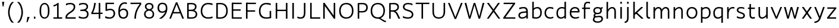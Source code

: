 SplineFontDB: 3.2
FontName: ProbingSans
FullName: Probing Sans
FamilyName: ProbingSans
Weight: Regular
Copyright: Copyright (c) 2023, Mira, the Multiverse Probe
UComments: "2023-6-27: Created with FontForge (http://fontforge.org)"
Version: 001.000
ItalicAngle: 0
UnderlinePosition: -180
UnderlineWidth: 50
Ascent: 790
Descent: 234
InvalidEm: 0
LayerCount: 2
Layer: 0 0 "+gMyXYgAA" 1
Layer: 1 0 "+Uk2XYgAA" 0
XUID: [1021 998 -886551286 21182]
StyleMap: 0x0000
FSType: 0
OS2Version: 0
OS2_WeightWidthSlopeOnly: 0
OS2_UseTypoMetrics: 1
CreationTime: 1687834375
ModificationTime: 1712713434
PfmFamily: 33
TTFWeight: 400
TTFWidth: 5
LineGap: 492
VLineGap: 92
OS2TypoAscent: 0
OS2TypoAOffset: 1
OS2TypoDescent: 0
OS2TypoDOffset: 1
OS2TypoLinegap: 492
OS2WinAscent: 200
OS2WinAOffset: 1
OS2WinDescent: 200
OS2WinDOffset: 1
HheadAscent: 200
HheadAOffset: 1
HheadDescent: -200
HheadDOffset: 1
OS2Vendor: 'PfEd'
Lookup: 4 0 1 "latin_liga" { "latin_liga-1"  } ['liga' ('DFLT' <'dflt' > 'latn' <'dflt' > ) ]
MarkAttachClasses: 1
DEI: 91125
LangName: 1033
Encoding: UnicodeBmp
UnicodeInterp: none
NameList: AGL For New Fonts
DisplaySize: -36
AntiAlias: 1
FitToEm: 0
WinInfo: 832 32 8
BeginPrivate: 0
EndPrivate
Grid
-92 262 m 25
 658 262 l 1049
-90 702 m 25
 1077 702 l 1049
-92 342 m 29
 658 342 l 1049
-92 169 m 25
 658 169 l 1049
105 -258 m 25
 105 798 l 25
 105 -258 l 25
455 -258 m 25
 455 798 l 25
 455 -258 l 25
125 -258 m 25
 125 798 l 25
 125 -258 l 25
-90 480 m 25
 1077 480 l 1049
1077 476 m 25
 -90 476 l 25
 1077 476 l 25
-90 26 m 25
 1077 26 l 1049
1077 30 m 25
 -90 30 l 25
 1077 30 l 25
92 798 m 25
 92 -258 l 1049
-90 708 m 25
 1077 708 l 1049
-90 -152 m 25
 1077 -152 l 1049
-90 0 m 25
 1077 0 l 1049
-90 734 m 25
 1077 734 l 1049
-90 -178 m 25
 1077 -178 l 1049
-90 506 m 25
 1077 506 l 1049
EndSplineSet
TeXData: 1 0 0 307200 153600 102400 518144 1048576 102400 783286 444596 497025 792723 393216 433062 380633 303038 157286 324010 404750 52429 2506097 1059062 262144
BeginChars: 65536 118

StartChar: u
Encoding: 117 117 0
Width: 580
Flags: W
HStem: -4 60<189.012 324.622> 486 20G<90 156 422 488>
VStem: 90 66<90.2155 506> 422 66<0 145 173 506>
LayerCount: 2
Fore
SplineSet
422 506 m 1
 488 506 l 25
 488 0 l 1
 422 0 l 25
 422 506 l 1
90 506 m 5
 156 506 l 5
 156 174 l 6
 156 119 177 56 245 56 c 7
 316 56 369 103 425 173 c 5
 460 145 l 5
 414 73 347 -4 240 -4 c 7
 130 -4 90 76 90 174 c 6
 90 506 l 5
EndSplineSet
EndChar

StartChar: o
Encoding: 111 111 1
Width: 590
Flags: W
HStem: -4 60<215.907 377.084> 450 60<212.515 373.717>
VStem: 62 66<146.581 356.678> 462 66<149.322 359.419>
LayerCount: 2
Fore
SplineSet
299 -4 m 3
 176 -4 62 69 62 249 c 3
 62 422 169 510 290 510 c 3
 414 510 528 437 528 257 c 3
 528 84 421 -4 299 -4 c 3
288 450 m 3
 199 450 128 376 128 251 c 3
 128 119 209 56 301 56 c 3
 391 56 462 130 462 255 c 3
 462 387 381 450 288 450 c 3
EndSplineSet
EndChar

StartChar: v
Encoding: 118 118 2
Width: 540
Flags: W
HStem: -4 21G<233.382 311.415> 486 20G<30 104.305 435.981 510>
LayerCount: 2
Fore
SplineSet
303 -4 m 1
 242 -4 l 1
 30 488 l 1
 30 506 l 1
 96 506 l 1
 270 87 l 1
 276 87 l 1
 444 506 l 1
 510 506 l 1
 510 488 l 1
 303 -4 l 1
EndSplineSet
EndChar

StartChar: x
Encoding: 120 120 3
Width: 560
Flags: W
HStem: 0 21G<70 155.077 404.923 490> 486 20G<72 158.037 401.963 488>
LayerCount: 2
Fore
SplineSet
488 493 m 1
 141 0 l 1
 70 0 l 1
 70 13 l 1
 416 506 l 1
 488 506 l 1
 488 493 l 1
72 493 m 5
 72 506 l 5
 144 506 l 5
 490 13 l 5
 490 0 l 5
 419 0 l 5
 72 493 l 5
EndSplineSet
EndChar

StartChar: y
Encoding: 121 121 4
Width: 520
Flags: W
HStem: -192 59<41 126.859> -4 21G<238.585 253.444> 486 20G<40 114.095 408.966 480>
LayerCount: 2
Fore
SplineSet
276 86 m 1
 247 -4 l 1
 40 488 l 1
 40 506 l 1
 106 506 l 1
 276 86 l 1
480 506 m 1
 480 488 l 1
 314 18 l 2
 272.169357059 -100.436157726 203 -178 59 -192 c 1
 41 -192 l 1
 41 -133 l 1
 151 -119 210.454531119 -78.4425380233 250 34 c 2
 416 506 l 1
 480 506 l 1
EndSplineSet
EndChar

StartChar: h
Encoding: 104 104 5
Width: 590
Flags: W
HStem: 0 21G<96 162 434 500> 450 60<263.002 395.973>
VStem: 96 66<0 734> 434 66<0 405.02>
LayerCount: 2
Fore
SplineSet
500 0 m 1
 434 0 l 1
 434 322 l 2
 434 377 408 450 340 450 c 3
 269 450 214 405 157.165039062 296.251953125 c 1
 117.834960938 317.748046875 l 1
 167 433 238 510 345 510 c 3
 455 510 500 420 500 322 c 2
 500 0 l 1
162 0 m 1
 96 0 l 1
 96 734 l 1
 162 734 l 25
 162 0 l 1
EndSplineSet
EndChar

StartChar: hcircumflex
Encoding: 293 293 6
Width: 580
Flags: W
HStem: 0 21G<96 162 424 490> 450 60<269.653 388.035>
VStem: 96 66<0 734> 424 66<0 409.029>
LayerCount: 2
Fore
SplineSet
92 786 m 25
 92 798 l 25
 229 966 l 25
 295 966 l 25
 432 798 l 25
 432 786 l 25
 374 786 l 25
 262 900 l 25
 150 786 l 29
 92 786 l 25
490 0 m 1
 424 0 l 1
 424 322 l 2
 424 377 403 450 335 450 c 3
 264 450 214 385 157.165039062 276.251953125 c 1
 117.834960938 297.748046875 l 1
 167 413 233 510 340 510 c 3
 450 510 490 420 490 322 c 2
 490 0 l 1
162 0 m 1
 96 0 l 1
 96 734 l 1
 162 734 l 25
 162 0 l 1
EndSplineSet
EndChar

StartChar: space
Encoding: 32 32 7
Width: 300
Flags: W
LayerCount: 2
EndChar

StartChar: c
Encoding: 99 99 8
Width: 520
Flags: W
HStem: -4 60<217.087 407.518> 29 61<385.981 443> 418 67<371.75 441> 450 60<213.585 408.908>
VStem: 62 66<149.777 356.678>
LayerCount: 2
Fore
SplineSet
443 29 m 1x48
 402 8 356 -4 301 -4 c 3
 177 -4 62 69 62 249 c 3
 62 422 173 510 295 510 c 3x98
 351 510 395 501 441 485 c 1
 441 418 l 1
 432 418 l 1x28
 386 438 350 450 293 450 c 3
 203 450 128 376 128 251 c 3
 128 119 210 56 303 56 c 3x98
 349 56 390 66 431 90 c 1
 443 90 l 1
 443 29 l 1x48
EndSplineSet
EndChar

StartChar: q
Encoding: 113 113 9
Width: 570
Flags: W
HStem: -178 21G<410 476> -4 60<192.236 348.864> 450 60<214.342 408.643>
VStem: 62 66<128.983 357.453> 410 66<-178 55 106.257 440.356>
LayerCount: 2
Fore
SplineSet
255 -4 m 0
 158 -4 62 53 62 241 c 0
 62 448 198 510 303 510 c 0
 363 510 424 498 476 483 c 1
 476 -178 l 1
 410 -178 l 1
 410 55 l 1
 367 14 316 -4 255 -4 c 0
410 434 m 1
 377 446 334 450 296 450 c 0
 212 450 128 392 128 246 c 0
 128 107 193 56 262 56 c 0
 321 56 362 77 410 128 c 1
 410 434 l 1
EndSplineSet
EndChar

StartChar: a
Encoding: 97 97 10
Width: 560
Flags: W
HStem: -4 60<158.3 320.979> 407 73<100 163.763> 450 60<161.436 359.647>
VStem: 62 66<86.1794 201.496> 404 66<135 266 290 404.258> 404 30<266 331>
LayerCount: 2
Fore
SplineSet
128 142 m 3x94
 128 92.7294921875 164 56 232 56 c 0
 303 56 370 96 426 166 c 1
 462 135 l 1
 416 63 334 -4 227 -4 c 0
 117 -4 62 50.2822265625 62 142 c 3
 62 252.145507812 160 300.005859375 268 308 c 0
 340 314 391 318 434 331 c 1
 434 266 l 1
 387 258 330 253 275 248 c 0
 188 241.344726562 128 209.38671875 128 142 c 3x94
404 300 m 3xb8
 404 418 354.799804688 450 286 450 c 3xb8
 229.84375 450 184.078125 440 110 407 c 1
 100 407 l 1
 100 480 l 1xd8
 174.1171875 499 217.1171875 510 283 510 c 3
 374.428710938 510 470 493 470 290 c 3
 470 214 470 0 470 0 c 1xb8
 404 0 l 1xb4
 404 214 404 219 404 300 c 3xb8
EndSplineSet
EndChar

StartChar: T
Encoding: 84 84 11
Width: 670
Flags: W
HStem: 0 21G<292 358> 638 60<42 292 358 628>
VStem: 292 66<0 638>
LayerCount: 2
Fore
SplineSet
42 638 m 1
 42 698 l 5
 628 698 l 5
 628 638 l 5
 358 638 l 5
 358 0 l 1
 292 0 l 1
 292 638 l 1
 42 638 l 1
EndSplineSet
EndChar

StartChar: n
Encoding: 110 110 12
Width: 580
Flags: W
HStem: 0 21G<92 158 424 490> 450 60<255.211 388.548>
VStem: 92 66<0 333 361 506> 424 66<0 411.162>
LayerCount: 2
Fore
SplineSet
158 0 m 1
 92 0 l 25
 92 506 l 1
 158 506 l 25
 158 0 l 1
490 0 m 1
 424 0 l 1
 424 327 l 2
 424 387 400 450 332 450 c 3
 261 450 211 403 155 333 c 1
 120 361 l 1
 166 433 230 510 337 510 c 3
 447 510 490 430 490 327 c 2
 490 0 l 1
EndSplineSet
EndChar

StartChar: r
Encoding: 114 114 13
Width: 440
Flags: W
HStem: 0 21G<96 162> 443 67<247.752 409>
VStem: 96 66<0 506>
LayerCount: 2
Fore
SplineSet
383 443 m 5
 372 446 352 448 326 448 c 7
 262 448 191 402 161 266 c 1
 122 288 l 1
 162 445 232 510 339 510 c 7
 370 510 390 507 409 504 c 5
 409 443 l 29
 383 443 l 5
162 0 m 1
 96 0 l 1
 96 506 l 1
 162 506 l 25
 162 0 l 1
EndSplineSet
EndChar

StartChar: b
Encoding: 98 98 14
Width: 570
Flags: W
HStem: -4 60<164.07 357.146> 450 60<225.17 379.728> 714 20G<96 162>
VStem: 96 66<63.6201 399.743 451 734> 442 66<145.857 375.45>
LayerCount: 2
Fore
SplineSet
322 510 m 0
 416 510 508 451 508 263 c 0
 508 53 373 -4 261 -4 c 0
 205 -4 155 5 96 18 c 1
 96 734 l 1
 162 734 l 1
 162 451 l 1
 205 492 261 510 322 510 c 0
162 68 m 1
 198 60 230 56 268 56 c 0
 361 56 442 110 442 258 c 0
 442 397 380 450 315 450 c 0
 256 450 210 429 162 378 c 1
 162 68 l 1
EndSplineSet
EndChar

StartChar: i
Encoding: 105 105 15
Width: 270
Flags: W
HStem: 0 21G<102 168> 486 20G<102 168> 646 88<102 168>
VStem: 102 66<0 506 646 734>
LayerCount: 2
Fore
SplineSet
168 646 m 1
 102 646 l 25
 102 734 l 1
 168 734 l 25
 168 646 l 1
168 0 m 1
 102 0 l 25
 102 506 l 1
 168 506 l 25
 168 0 l 1
EndSplineSet
EndChar

StartChar: P
Encoding: 80 80 16
Width: 600
Flags: W
HStem: 0 21G<102 168> 280 60<155 399.601> 644 60<168.895 405.624>
VStem: 102 66<0 283 343 642> 470 66<412.194 583.282>
LayerCount: 2
Fore
SplineSet
307 704 m 3
 469.03125 704 536 628.7890625 536 502 c 0
 536 372.348632812 470 280 306 280 c 3
 239.544921875 280 189 281 155 283 c 1
 155 343 l 1
 191.7734375 341.643554688 243.354492188 340 306 340 c 3
 415.850585938 340 470 405.94921875 470 502 c 0
 470 599.759765625 406 644 307 644 c 3
 256.122070312 644 214 644 168 642 c 1
 168 0 l 1
 102 0 l 1
 102 696 l 1
 177.166992188 700.537109375 237.696289062 704 307 704 c 3
EndSplineSet
EndChar

StartChar: e
Encoding: 101 101 17
Width: 560
Flags: W
HStem: -4 60<228.385 436.418> 29 61<409.549 473> 262 60<125 424> 450 60<217.832 375.189>
VStem: 72 66<149.58 320.236> 424 71<322 399.465>
LayerCount: 2
Fore
SplineSet
473 29 m 5x7c
 432 8 370 -4 315 -4 c 7
 186 -4 72 66 72 249 c 7
 72 441 189 510 300 510 c 7
 414.076356874 510 495 445.991210938 495 312 c 7
 495 283.946289062 492 262 492 262 c 5
 125 262 l 5
 96 322 l 5
 424 322 l 5
 424 352 l 5
 411 411 368 450 298 450 c 7
 224 450 138 404 138 252 c 7
 138 120 220 56 317 56 c 7xbc
 363 56 420 66 461 90 c 5
 473 90 l 5
 473 29 l 5x7c
EndSplineSet
EndChar

StartChar: g
Encoding: 103 103 18
Width: 570
Flags: W
HStem: -182 60<179.575 383.113> 54 62<200.115 352.858> 62 62<213.827 418.824> 195 60<219.775 356.816> 450 60<188.839 372.148 442.18 494>
VStem: 90 66<283.823 417.264> 102 64<120.951 185.149> 392 66<288.044 405.264> 440 66<-70.9678 40.4375>
LayerCount: 2
Back
SplineSet
70 -45 m 1
 94 169 455 451 500 449 c 1025
166 92 m 1
 220 62 l 1
 183 24 156 -41 152 -86 c 1
 190 -113 249 -122 297 -122 c 0
 380 -122 445 -79 445 -20 c 0
 445 32 422 59 367 59 c 0
 311 59 266 53 225 53 c 0
 168 53 112 81 112 140 c 0
 112 186 133 219 183 239 c 1
 196 226.627929688 212 225.530273438 225 201 c 1
 190 194 176 177 176 148 c 0
 176 125 204 115 229 115 c 0
 266 115 302 121 371 121 c 0
 460 121 511 74 511 -10 c 0
 511 -126 414 -182 290 -182 c 0
 222 -182 134 -165 79 -120 c 1
 79 -90 l 1
 89 -26 129 43 166 92 c 1
182 169 m 17
 155 144 125 105 125 78 c 3
 125 40 153 26 194 26 c 3
 288 26 508 110.40234375 508 -44 c 3
 508 -115.033203125 400.553710938 -152 290 -152 c 3
 211 -152 95 -132 28 -106 c 1025
EndSplineSet
Fore
SplineSet
408 400 m 1x98
 365 451 l 1
 409 491 457 504 484 506 c 1
 494 506 l 1
 494 448 l 1
 475 446 442 435 408 400 c 1x98
90 350 m 0x9d
 90 457 168 510 276 510 c 0
 384 510 458 462 458 355 c 0
 458 248 381 195 273 195 c 0
 165 195 90 243 90 350 c 0x9d
156 351 m 0
 156 282 195 255 273 255 c 0
 351 255 392 286 392 355 c 0
 392 424 354 450 276 450 c 0
 198 450 156 420 156 351 c 0
142 117 m 1
 199 87 l 1
 150 37 141 -3 137 -45 c 1
 152 -101 209 -122 287 -122 c 0
 370 -122 440 -80 440 -15 c 3
 440 33 409 62 354 62 c 0xba80
 288 62 251 54 210 54 c 0
 163 54 102 76 102 135 c 0
 102 181 133 219 183 239 c 1
 196 227 215 229 228 204 c 1
 193 197 166 172 166 143 c 0
 166 126 189 116 214 116 c 0xda80
 251 116 289 124 358 124 c 0
 447 124 506 74 506 -5 c 3xba80
 506 -121 404 -182 280 -182 c 0
 183 -182 105 -153 69 -75 c 1
 69 -45 l 1
 80 16 93 52 142 117 c 1
EndSplineSet
EndChar

StartChar: S
Encoding: 83 83 19
Width: 600
Flags: W
HStem: -4 60<163.213 398.994> 603 66<431.98 491> 646 60<197.313 434.37>
VStem: 80 66<467.834 597.373> 462 66<112.856 252.873>
LayerCount: 2
Fore
SplineSet
80 525 m 3xb8
 80 648.216796875 173.942382812 706 298 706 c 3xb8
 379.092773438 706 447 690 491 669 c 1
 491 603 l 1
 481 603 l 1xd8
 436 628 375 646 292 646 c 3
 213.897201855 646 146 612.82421875 146 529 c 3
 146 349.997070312 528 449.069335938 528 189 c 7
 528 78.927734375 460.048828125 -4 297 -4 c 7
 203.940429688 -4 126 15 78 41 c 5
 78 109 l 5
 88 109 l 5
 145 77 232.568359375 56 307 56 c 7
 397.088867188 56 462 102.9375 462 185 c 7
 462 381.2578125 80 291.981445312 80 525 c 3xb8
EndSplineSet
EndChar

StartChar: s
Encoding: 115 115 20
Width: 500
Flags: W
HStem: -4 60<129.901 335.633> 31 64<80 142.353> 414 64<338.92 399> 450 60<163.708 360.381>
VStem: 75 66<330.36 425.787> 362 66<82.429 178.64>
LayerCount: 2
Fore
SplineSet
75 371 m 3x8c
 75 455 140 510 248 510 c 3x9c
 306 510 355 499 399 478 c 1
 399 414 l 1
 389 414 l 1x2c
 344 441 286 450 238 450 c 3
 186 450 141 429 141 375 c 3
 141 267 428 298 428 138 c 3
 428 54 383 -4 242 -4 c 3x9c
 185 -4 128 9 80 31 c 1
 80 95 l 1
 90 95 l 1x4c
 147 67 204 56 252 56 c 3
 316 56 362 80 362 134 c 3
 362 242 75 211 75 371 c 3x8c
EndSplineSet
EndChar

StartChar: p
Encoding: 112 112 21
Width: 570
Flags: W
HStem: -178 21G<94 160> -4 60<161.642 363.282> 450 60<219.563 379.491>
VStem: 94 66<-178 8.58008 67.6683 399.743 451 506> 442 66<141.9 377.68>
LayerCount: 2
Fore
SplineSet
313 510 m 4
 407 510 508 453 508 265 c 4
 508 55 381 -4 269 -4 c 4
 234.674804688 -4 193.852539062 0.8837890625 160 8.580078125 c 1
 160 -178 l 1
 94 -178 l 1
 94 506 l 1
 160 506 l 1
 160 451 l 1
 199 492 252 510 313 510 c 4
160 76 m 1
 196 60 237 56 276 56 c 4
 369 56 442 112 442 260 c 4
 442 402 380 450 311 450 c 4
 250 450 205 429 160 378 c 1
 160 76 l 1
EndSplineSet
EndChar

StartChar: thorn
Encoding: 254 254 22
Width: 560
Flags: W
HStem: -178 21G<92 158> -4 60<159.636 353.282> 450 60<215.395 369.491>
VStem: 92 66<-178 8.57992 67.6683 399.743 451 734> 432 66<143.704 376.114>
LayerCount: 2
Fore
SplineSet
303 510 m 0
 397 510 498 451 498 263 c 0
 498 53 371 -4 259 -4 c 0
 224.674900709 -4 191.85262341 0.884171472341 158 8.57992233368 c 1
 158 -178 l 1
 92 -178 l 1
 92 734 l 5
 158 734 l 5
 158 451 l 1
 197 492 242 510 303 510 c 0
158 76 m 1
 194 60 227 56 266 56 c 0
 359 56 432 110 432 258 c 0
 432 400 370 450 301 450 c 0
 240 450 203 429 158 378 c 1
 158 76 l 1
EndSplineSet
EndChar

StartChar: l
Encoding: 108 108 23
Width: 310
Flags: W
HStem: -4 63<180.1 252> 714 20G<96 162>
VStem: 96 66<77.7683 734>
LayerCount: 2
Fore
SplineSet
252 -0.8935546875 m 1
 234.87890625 -3.568359375 229.828125 -4 206 -4 c 3
 132 -4 96 49 96 154 c 2
 96 734 l 1
 162 734 l 1
 162 174 l 2
 162 93 185.376953125 59 215 59 c 3
 230.893554688 59 250.220703125 59.328125 263 62.5322265625 c 1
 263 52.5322265625 l 25
 252 -0.8935546875 l 1
EndSplineSet
EndChar

StartChar: I
Encoding: 73 73 24
Width: 270
Flags: W
HStem: 0 21G<102 168> 682 20G<102 168>
VStem: 102 66<0 702>
LayerCount: 2
Fore
SplineSet
168 0 m 1
 102 0 l 1
 102 702 l 5
 168 702 l 29
 168 0 l 1
EndSplineSet
EndChar

StartChar: parenleft
Encoding: 40 40 25
Width: 390
Flags: W
VStem: 67 66<110.308 445.692>
LayerCount: 2
Fore
SplineSet
67 278 m 3
 67 467 147 668 238 732 c 1
 307 732 l 1
 307 715 l 1
 209 640 133 462 133 278 c 3
 133 94 209 -84 307 -159 c 1
 307 -176 l 1
 238 -176 l 1
 147 -112 67 89 67 278 c 3
EndSplineSet
EndChar

StartChar: parenright
Encoding: 41 41 26
Width: 390
Flags: W
VStem: 257 66<110.308 445.692>
LayerCount: 2
Fore
SplineSet
323 278 m 7
 323 89 243 -112 152 -176 c 5
 83 -176 l 5
 83 -159 l 5
 181 -84 257 94 257 278 c 7
 257 462 181 640 83 715 c 5
 83 732 l 5
 152 732 l 5
 243 668 323 467 323 278 c 7
EndSplineSet
EndChar

StartChar: U
Encoding: 85 85 27
Width: 740
Flags: W
HStem: -4 60<265.531 476.085> 682 20G<97 163 577 643>
VStem: 97 66<169.386 702> 577 66<169.198 702>
LayerCount: 2
Fore
SplineSet
577 702 m 1
 643 702 l 1
 643 300 l 2
 643 118.853515625 555.169921875 -4 368 -4 c 0
 180.946289062 -4 97 119.291015625 97 300 c 2
 97 702 l 1
 163 702 l 1
 163 300 l 2
 163 150.209960938 219.403320312 56 370 56 c 0
 520.427734375 56 577 150.350585938 577 300 c 2
 577 702 l 1
EndSplineSet
EndChar

StartChar: f
Encoding: 102 102 28
Width: 430
Flags: W
HStem: 0 21G<119 185> 416 60<42 382> 652 62<281.956 384> 670 60<217.171 375.714>
VStem: 119 66<0 634.999>
LayerCount: 2
Fore
SplineSet
42 416 m 29xc8
 42 476 l 29
 382 476 l 29
 382 416 l 29
 42 416 l 29xc8
384 714 m 9xe8
 384 652 l 1
 370 652 l 17xe8
 347 664 322 670 280 670 c 0
 235 670 185 647 185 550 c 0
 185 421 185 210 185 0 c 1
 119 0 l 1
 119 553 l 0
 119 674 188 730 274 730 c 0xd8
 330 730 352 726 384 714 c 9xe8
EndSplineSet
EndChar

StartChar: uniFB00
Encoding: 64256 64256 29
Width: 740
Flags: W
HStem: 0 21G<119 185 429 495> 416 60<42 692> 628 62<281.956 384> 646 60<217.171 375.714> 652 62<591.956 694> 670 60<527.171 685.714>
VStem: 119 66<0 610.999> 429 66<0 634.999>
LayerCount: 2
Fore
SplineSet
694 714 m 9xcb
 694 652 l 1
 680 652 l 17xcb
 657 664 632 670 590 670 c 0
 545 670 495 647 495 550 c 0
 495 421 495 210 495 0 c 1
 429 0 l 1
 429 553 l 0
 429 674 498 730 584 730 c 0xc7
 640 730 662 726 694 714 c 9xcb
42 416 m 25
 42 476 l 25
 692 476 l 25
 692 416 l 25
 42 416 l 25
384 690 m 9xe3
 384 628 l 1
 370 628 l 17xe3
 347 640 322 646 280 646 c 0
 235 646 185 623 185 526 c 0
 185 397 185 210 185 0 c 1
 119 0 l 1
 119 529 l 0
 119 650 188 706 274 706 c 0xd3
 330 706 352 702 384 690 c 9xe3
EndSplineSet
Ligature2: "latin_liga-1" f f
LCarets2: 1 363
EndChar

StartChar: uniFB03
Encoding: 64259 64259 30
Width: 940
Flags: W
HStem: 0 21G<119 185 429 495 772 838> 416 60<42 747> 486 20G<772 838> 628 62<281.956 384> 646 60<217.171 375.714> 662 60<593.005 694> 670 60<528.33 693.142>
VStem: 119 66<0 610.999> 429 66<0 634.999> 772 66<0 506 646 734>
LayerCount: 2
Back
SplineSet
868 600 m 5
 802 600 l 29
 802 688 l 5
 868 688 l 29
 868 600 l 5
868 0 m 5
 802 0 l 29
 802 506 l 5
 868 506 l 29
 868 0 l 5
724 714 m 13xec
 724 652 l 5
 710 652 l 21xec
 687 664 662 670 620 670 c 4
 575 670 525 647 525 550 c 4
 525 421 525 210 525 0 c 5
 459 0 l 5
 459 553 l 4
 459 674 528 730 614 730 c 4xdc
 670 730 692 726 724 714 c 13xec
42 386 m 29
 42 446 l 5
 678 446 l 5
 752 446 784 454 802 466 c 5
 812 466 l 13
 782 386 l 29
 42 386 l 29
384 690 m 13
 384 628 l 5
 370 628 l 21xec
 347 640 322 646 280 646 c 4
 235 646 185 623 185 526 c 4
 185 397 185 210 185 0 c 5
 119 0 l 5
 119 529 l 4
 119 650 188 706 274 706 c 4xdc
 330 706 352 702 384 690 c 13
EndSplineSet
Fore
SplineSet
838 646 m 1xe9c0
 772 646 l 25
 772 734 l 1
 838 734 l 25
 838 646 l 1xe9c0
838 0 m 1
 772 0 l 25
 772 506 l 1
 838 506 l 25
 838 0 l 1
694 722 m 9xe5c0
 694 662 l 1
 680 662 l 17xe5c0
 657 668 632 670 590 670 c 0
 545 670 495 647 495 550 c 0
 495 421 495 210 495 0 c 1
 429 0 l 1
 429 553 l 0
 429 674 496 730 591 730 c 0xe3c0
 634 730 662 728 694 722 c 9xe5c0
42 416 m 25
 42 476 l 1
 648 476 l 1
 722 476 754 480 772 485 c 1
 772 461 l 9
 747 416 l 1
 42 416 l 25
384 690 m 9xf1c0
 384 628 l 1
 370 628 l 17xf1c0
 347 640 322 646 280 646 c 0
 235 646 185 623 185 526 c 0
 185 397 185 210 185 0 c 1
 119 0 l 1
 119 529 l 0
 119 650 188 706 274 706 c 0xe9c0
 330 706 352 702 384 690 c 9xf1c0
EndSplineSet
LCarets2: 2 695 360
Ligature2: "latin_liga-1" f f i
EndChar

StartChar: d
Encoding: 100 100 31
Width: 570
Flags: W
HStem: -4 60<191.58 341.338> 450 60<213.728 396.49> 714 20G<398 464>
VStem: 62 66<131.596 354.985> 398 66<0 55 106.257 440.768 499.546 734>
LayerCount: 2
Fore
SplineSet
408 426 m 1
 375 444 341 450 293 450 c 0
 209 450 128 389 128 243 c 0
 128 104 192 56 261 56 c 0
 320 56 360 77 408 128 c 1
 408 426 l 1
254 -4 m 0
 154 -4 62 50 62 238 c 0
 62 445 195 510 300 510 c 0
 345.983398438 510 376.586914062 503.920898438 408 491.545898438 c 1
 408 734 l 1
 474 734 l 1
 474 0 l 1
 408 0 l 1
 408 55 l 1
 365 14 315 -4 254 -4 c 0
EndSplineSet
EndChar

StartChar: w
Encoding: 119 119 32
Width: 766
Flags: W
HStem: 486 20G<65 140.975 343.472 422.614 625.138 701>
VStem: 65 71<477.183 506> 630 71<476.515 506>
LayerCount: 2
Fore
SplineSet
417 506 m 1
 529 107 l 1
 533 107 l 1
 630 506 l 1
 701 506 l 1
 701 488 l 1
 564 -4 l 1
 498 -4 l 1
 387 401 l 1
 379 401 l 1
 268 -4 l 1
 202 -4 l 1
 65 488 l 1
 65 506 l 1
 136 506 l 1
 235 108 l 1
 239 108 l 1
 349 506 l 1
 417 506 l 1
EndSplineSet
EndChar

StartChar: t
Encoding: 116 116 33
Width: 400
Flags: W
HStem: -4 63<201.949 339.334> 4.10645 63.4258<253.216 340> 416 60<42 342>
VStem: 110 66<83.9323 626>
LayerCount: 2
Fore
SplineSet
42 416 m 29x30
 42 476 l 29
 342 476 l 29
 342 416 l 29
 42 416 l 29x30
340 4.1064453125 m 1x70
 317.87890625 -0.568359375 277.828125 -4 243 -4 c 3
 159 -4 110 55 110 154 c 2
 110 626 l 1
 159 636 l 1
 176 636 l 1
 176 164 l 2
 176 89 210.376953125 59 252 59 c 3xb0
 277.893554688 59 307.220703125 62.328125 322 67.5322265625 c 1
 340 67.5322265625 l 25
 340 4.1064453125 l 1x70
EndSplineSet
EndChar

StartChar: m
Encoding: 109 109 34
Width: 870
Flags: W
HStem: 0 21G<96 162 434 500> 450 60<263.002 395.973>
VStem: 96 66<0 734> 434 66<0 405.02>
LayerCount: 2
Fore
SplineSet
780 0 m 1
 714 0 l 1
 714 322 l 2
 714 384 688 450 620 450 c 3
 553 450 499 387 460.165039062 296.251953125 c 1
 417.834960938 317.748046875 l 1
 467 433 518 510 625 510 c 3
 742 510 780 424 780 322 c 2
 780 0 l 1
468 0 m 1
 402 0 l 1
 402 322 l 2
 402 383 376 450 308 450 c 3
 241 450 189 387 148.165039062 296.251953125 c 1
 105.834960938 317.748046875 l 1
 155 433 206 510 313 510 c 3
 423 510 468 420 468 322 c 2
 468 0 l 1
162 0 m 1
 96 0 l 1
 96 506 l 1
 162 506 l 25
 162 0 l 1
EndSplineSet
EndChar

StartChar: k
Encoding: 107 107 35
Width: 560
Flags: W
HStem: 0 21G<96 162 426.816 525> 486 20G<417.281 507> 714 20G<96 162>
VStem: 96 66<0 164 232.606 734>
LayerCount: 2
Fore
SplineSet
211 267 m 1
 234.96875 287.62109375 l 1
 524.96875 20.62109375 l 5
 525 0 l 5
 448 0 l 5
 187.03125 246.37890625 l 1
 211 267 l 1
152 164 m 1
 142.106445312 232.606445312 l 1
 439 506 l 5
 507 506 l 5
 507 480 l 5
 217 214 l 2
 189 190 168.6796875 173.696289062 152 164 c 1
162 0 m 1
 96 0 l 1
 96 734 l 1
 162 734 l 1
 162 0 l 1
EndSplineSet
EndChar

StartChar: z
Encoding: 122 122 36
Width: 550
Flags: W
HStem: 4 60<168.095 466> 441 60<84 381.905>
LayerCount: 2
Fore
SplineSet
168.095343681 64 m 1
 466 64 l 1
 466 4 l 1
 75 4 l 1
 75 50 l 1
 381.904656319 441 l 1
 84 441 l 1
 84 501 l 1
 475 501 l 1
 475 455 l 1
 168.095343681 64 l 1
EndSplineSet
EndChar

StartChar: j
Encoding: 106 106 37
Width: 280
Flags: W
HStem: -192 59<7 60.6583> 486 20G<112 178> 646 88<112 178>
VStem: 112 66<-80.1964 506 646 734>
LayerCount: 2
Fore
SplineSet
178 646 m 1
 112 646 l 25
 112 734 l 1
 178 734 l 25
 178 646 l 1
178 506 m 1
 178 58 l 6
 178 -70 163 -168 25 -192 c 1
 7 -192 l 1
 7 -133 l 1
 108 -119 112 -28 112 56 c 2
 112 506 l 1
 178 506 l 1
EndSplineSet
EndChar

StartChar: ccaron
Encoding: 269 269 38
Width: 520
Flags: W
HStem: -4 60<217.087 407.518> 29 61<385.981 443> 418 67<371.75 441> 450 60<213.585 408.908>
VStem: 62 66<149.777 356.678>
LayerCount: 2
Fore
SplineSet
437 776 m 29x08
 437 764 l 29
 300 596 l 29
 234 596 l 29
 97 764 l 29
 97 776 l 29
 155 776 l 29
 267 662 l 29
 379 776 l 29
 437 776 l 29x08
443 29 m 1x48
 402 8 356 -4 301 -4 c 3
 177 -4 62 69 62 249 c 3
 62 422 173 510 295 510 c 3x98
 351 510 395 501 441 485 c 1
 441 418 l 1
 432 418 l 1x28
 386 438 350 450 293 450 c 3
 203 450 128 376 128 251 c 3
 128 119 210 56 303 56 c 3x98
 349 56 390 66 431 90 c 1
 443 90 l 1
 443 29 l 1x48
EndSplineSet
EndChar

StartChar: zcaron
Encoding: 382 382 39
Width: 550
Flags: W
HStem: 4 60<168.095 466> 441 60<84 381.905>
LayerCount: 2
Fore
SplineSet
447 776 m 29
 447 764 l 29
 310 596 l 29
 244 596 l 29
 107 764 l 29
 107 776 l 29
 165 776 l 29
 277 662 l 29
 389 776 l 29
 447 776 l 29
168.095343681 64 m 1
 466 64 l 1
 466 4 l 1
 75 4 l 1
 75 50 l 1
 381.904656319 441 l 1
 84 441 l 1
 84 501 l 1
 475 501 l 1
 475 455 l 1
 168.095343681 64 l 1
EndSplineSet
EndChar

StartChar: scaron
Encoding: 353 353 40
Width: 500
Flags: W
HStem: -4 60<137.947 335.633> 31 64<80 142.353> 414 64<336.025 399> 450 60<163.708 351.461>
VStem: 75 66<330.36 425.787> 362 66<82.429 178.64>
LayerCount: 2
Fore
SplineSet
422 776 m 29x0c
 422 764 l 29
 285 596 l 29
 219 596 l 29
 82 764 l 29
 82 776 l 29
 140 776 l 29
 252 662 l 29
 364 776 l 29
 422 776 l 29x0c
75 371 m 3
 75 455 140 510 248 510 c 3x9c
 306 510 355 499 399 478 c 1
 399 414 l 1
 379 414 l 1x2c
 334 441 286 450 238 450 c 3
 186 450 141 429 141 375 c 3
 141 267 428 298 428 138 c 3
 428 54 383 -4 242 -4 c 3x9c
 185 -4 128 9 80 31 c 1
 80 95 l 1
 100 95 l 1x4c
 157 67 204 56 252 56 c 3x8c
 316 56 362 80 362 134 c 3
 362 242 75 211 75 371 c 3
EndSplineSet
EndChar

StartChar: gcaron
Encoding: 487 487 41
Width: 580
Flags: W
HStem: -182 60<182.301 389.66> 54 62<200.115 362.851> 62 62<213.834 428.824> 195 60<220.512 365.5> 450 60<192.117 379.189 452.18 504>
VStem: 90 66<287.416 416.368> 102 64<120.951 185.149> 402 66<288.952 405.264> 450 66<-69.8568 40.4375>
LayerCount: 2
Fore
SplineSet
462 776 m 29x98
 462 764 l 29
 325 596 l 29
 259 596 l 29
 122 764 l 29
 122 776 l 29
 180 776 l 29
 292 662 l 29
 404 776 l 29
 462 776 l 29x98
418 400 m 1
 375 451 l 1
 419 491 467 504 494 506 c 1
 504 506 l 1
 504 448 l 1
 485 446 452 435 418 400 c 1
90 350 m 0x9d
 90 457 173 510 281 510 c 0
 389 510 468 462 468 355 c 0
 468 248 386 195 278 195 c 0
 170 195 90 243 90 350 c 0x9d
156 351 m 0
 156 282 200 255 278 255 c 0
 356 255 402 286 402 355 c 0
 402 424 359 450 281 450 c 0
 203 450 156 420 156 351 c 0
142 117 m 1
 199 87 l 1
 150 37 141 -3 137 -45 c 1
 152 -101 214 -122 292 -122 c 0
 375 -122 450 -80 450 -15 c 3
 450 33 419 62 364 62 c 0xba80
 298 62 251 54 210 54 c 0
 163 54 102 76 102 135 c 0
 102 181 133 219 183 239 c 1
 196 227 215 229 228 204 c 1
 193 197 166 172 166 143 c 0
 166 126 189 116 214 116 c 0xda80
 251 116 299 124 368 124 c 0
 457 124 516 74 516 -5 c 3xba80
 516 -121 409 -182 285 -182 c 0
 188 -182 105 -153 69 -75 c 1
 69 -45 l 1
 80 16 93 52 142 117 c 1
EndSplineSet
EndChar

StartChar: uni01E5
Encoding: 485 485 42
Width: 580
Flags: W
HStem: -182 60<182.301 389.66> -54 50<38 542> 54 62<200.115 362.851> 62 62<213.834 428.824> 195 60<220.512 365.5> 450 60<192.117 379.189 452.18 504>
VStem: 38 31<-45 -5.53402> 90 66<287.416 416.368> 102 64<120.951 185.149> 402 66<288.952 405.264> 450 66<-95.9421 40.4375>
LayerCount: 2
Fore
SplineSet
38 -54 m 25xce
 38 -4 l 25
 542 -4 l 25
 542 -54 l 25
 38 -54 l 25xce
418 400 m 1
 375 451 l 1
 419 491 467 504 494 506 c 1
 504 506 l 1
 504 448 l 1
 485 446 452 435 418 400 c 1
90 350 m 0xcf40
 90 457 173 510 281 510 c 0
 389 510 468 462 468 355 c 0
 468 248 386 195 278 195 c 0
 170 195 90 243 90 350 c 0xcf40
156 351 m 0
 156 282 200 255 278 255 c 0
 356 255 402 286 402 355 c 0
 402 424 359 450 281 450 c 0
 203 450 156 420 156 351 c 0
142 117 m 1
 199 87 l 1
 150 37 141 -3 137 -45 c 1
 152 -101 214 -122 292 -122 c 0
 375 -122 450 -80 450 -15 c 3
 450 33 419 62 364 62 c 0xdea0
 298 62 251 54 210 54 c 0
 163 54 102 76 102 135 c 0
 102 181 133 219 183 239 c 1
 196 227 215 229 228 204 c 1
 193 197 166 172 166 143 c 0
 166 126 189 116 214 116 c 0xeea0
 251 116 299 124 368 124 c 0
 457 124 516 74 516 -5 c 3xdea0
 516 -121 409 -182 285 -182 c 0
 188 -182 105 -153 69 -75 c 1
 69 -45 l 1
 80 16 93 52 142 117 c 1
EndSplineSet
EndChar

StartChar: uni01F3
Encoding: 499 499 43
Width: 1120
Flags: W
HStem: -4 60<191.58 341.338> 4 60<738.095 1036> 441 60<654 951.905> 450 60<213.728 396.49> 714 20G<398 464>
VStem: 62 66<131.596 354.985> 398 66<0 55 106.257 440.768 499.546 734>
LayerCount: 2
Fore
Refer: 36 122 N 1 0 0 1 570 0 2
Refer: 31 100 N 1 0 0 1 0 0 2
EndChar

StartChar: uni01C6
Encoding: 454 454 44
Width: 1120
Flags: W
HStem: -4 60<191.58 341.338> 4 60<738.095 1036> 441 60<654 951.905> 450 60<213.728 396.49> 714 20G<398 464>
VStem: 62 66<131.596 354.985> 398 66<0 55 106.257 440.768 499.546 734>
LayerCount: 2
Fore
SplineSet
1022 776 m 29x0e
 1022 764 l 29
 885 596 l 29
 819 596 l 29
 682 764 l 29
 682 776 l 29
 740 776 l 29
 852 662 l 29
 964 776 l 29
 1022 776 l 29x0e
EndSplineSet
Refer: 36 122 N 1 0 0 1 570 0 2
Refer: 31 100 N 1 0 0 1 0 0 2
EndChar

StartChar: uni026E
Encoding: 622 622 45
Width: 600
Flags: W
HStem: -182 60<175.323 399.687> -152 65<132 205.134> 0 21G<96 162> 197 64<334 411.569> 442 60<115 393> 714 20G<96 162>
VStem: 96 66<0 442 502 734> 115 47<442 502> 474 66<-47.6963 137.571>
LayerCount: 2
Fore
SplineSet
162 0 m 5x3e80
 96 0 l 5
 96 734 l 5
 162 734 l 29
 162 0 l 5x3e80
115 502 m 1xbd80
 482 502 l 1
 482 450 l 1
 333 264 l 1
 334 261 l 1
 431 261 540 197 540 56 c 0
 540 -113 434 -182 301 -182 c 0xbd80
 245 -182 177 -170 132 -152 c 9
 132 -87 l 1
 142 -87 l 1x7d80
 183.1796875 -105.409179688 242 -122 306 -122 c 0
 398 -122 474 -75 474 51 c 0
 474 156 405 197 329 197 c 0
 291 197 257 188 235 173 c 1
 224 173 l 1
 223 233 l 1
 393 442 l 1
 125 442 l 1
 115 442 l 1
 115 502 l 1xbd80
EndSplineSet
EndChar

StartChar: uni0259
Encoding: 601 601 46
Width: 560
Flags: W
HStem: -4 60<189.811 356.281> 201 60<133.027 445> 416 61<104 166.291> 450 60<140.173 346.995>
VStem: 67 66<111.551 200.402>
LayerCount: 2
Fore
SplineSet
104 477 m 1xe8
 145 498 204 510 265 510 c 3
 394 510 498 435 498 252 c 3
 498 60 381 -4 270 -4 c 3
 155.923828125 -4 67 60.0087890625 67 194 c 3
 67 221.40234375 72 248 75 261 c 1
 445 261 l 1
 474 201 l 1
 135 201 l 1
 133.415039062 193.661132812 133 184.04296875 133 175 c 3
 133 117 184.26953125 56 272 56 c 3
 346 56 432 97 432 249 c 3
 432 381 360 450 263 450 c 3xd8
 209 450 157 440 116 416 c 1
 104 416 l 1
 104 477 l 1xe8
EndSplineSet
EndChar

StartChar: uni0251
Encoding: 593 593 47
Width: 580
Flags: W
HStem: -4 60<196.556 334.51> 450 60<234.879 420.522>
VStem: 72 66<121.791 341.2> 422 66<0 85 139.549 442.38>
LayerCount: 2
Fore
SplineSet
257 -4 m 0
 163 -4 72 58 72 221 c 0
 72 417 200 510 319 510 c 0
 375 510 429 501 488 488 c 1
 488 0 l 1
 422 0 l 1
 422 85 l 1
 369 24 318 -4 257 -4 c 0
422 438 m 1
 386 446 350 450 312 450 c 0
 219 450 138 367 138 226 c 0
 138 102 201 56 264 56 c 0
 320 56 361 88 422 167 c 1
 422 438 l 1
EndSplineSet
EndChar

StartChar: uni0252
Encoding: 594 594 48
Width: 580
Flags: W
HStem: -4 60<159.478 345.121> 450 60<245.49 383.444>
VStem: 92 66<63.6201 366.451 421 506> 442 66<164.8 384.209>
LayerCount: 2
Fore
SplineSet
323 510 m 0
 417 510 508 448 508 285 c 0
 508 89 380 -4 261 -4 c 0
 205 -4 151 5 92 18 c 1
 92 506 l 1
 158 506 l 1
 158 421 l 1
 211 482 262 510 323 510 c 0
158 68 m 1
 194 60 230 56 268 56 c 0
 361 56 442 139 442 280 c 0
 442 404 379 450 316 450 c 0
 260 450 219 418 158 339 c 1
 158 68 l 1
EndSplineSet
EndChar

StartChar: chi
Encoding: 967 967 49
Width: 560
Flags: W
HStem: -182 60<451.098 490.174> 450 60<75 116.233>
LayerCount: 2
Fore
SplineSet
503 493 m 1
 126 -178 l 1
 55 -178 l 1
 55 -165 l 1
 431 506 l 1
 503 506 l 1
 503 493 l 1
154.782226562 355.428710938 m 2
 120.557617188 440.583007812 94.8017578125 450 81 450 c 0
 74 450 76 450 66 449 c 1
 66 459 l 1
 75 508 l 1
 87 509 91 510 102 510 c 0
 148.12109375 510 166.724675658 484.501162154 211.217773438 390.571289062 c 2
 409.217773438 -27.4287109375 l 2
 450.007593768 -113.540553857 469.198242188 -122 483 -122 c 0
 490 -122 493 -122 503 -121 c 1
 503 -141 l 1
 486 -180 l 1
 478 -182 470 -182 462 -182 c 0
 415.87890625 -182 397.275324342 -156.501162154 352.782226562 -62.5712890625 c 2
 154.782226562 355.428710938 l 2
EndSplineSet
EndChar

StartChar: pi
Encoding: 960 960 50
Width: 620
Flags: W
HStem: -4 63<478.192 548> 442 60<42 122 188 402 468 562> 442 44<122 188 402 468>
VStem: 122 66<0 486> 402 66<67.9529 486>
LayerCount: 2
Fore
SplineSet
548 -0.8935546875 m 1xb8
 530.87890625 -3.568359375 525.828125 -4 502 -4 c 3
 428 -4 402 35 402 144 c 2
 402 486 l 1
 468 486 l 1
 468 144 l 2
 468 78 481.376953125 59 516 59 c 3
 531.893554688 59 546.220703125 59.328125 559 62.5322265625 c 1
 559 52.5322265625 l 25
 548 -0.8935546875 l 1xb8
188 0 m 1
 122 0 l 25
 122 486 l 1
 188 486 l 25
 188 0 l 1
42 442 m 25xd8
 42 502 l 25
 562 502 l 25
 562 442 l 25
 42 442 l 25xd8
EndSplineSet
EndChar

StartChar: uni0278
Encoding: 632 632 51
Width: 620
Flags: W
HStem: -4 60<215.907 377.084> 450 60<212.515 373.717>
VStem: 62 66<146.581 356.678> 462 66<149.322 359.419>
LayerCount: 2
Fore
SplineSet
343 -177 m 1
 277 -177 l 1
 277 734 l 1
 343 734 l 25
 343 -177 l 1
314.9453125 -4 m 3
 166.115234375 -4 62 69 62 249 c 3
 62 422 157.645507812 510 304.0546875 510 c 3
 454.095703125 510 558 437 558 257 c 3
 558 84 462.565429688 -4 314.9453125 -4 c 3
300.848632812 450 m 3
 182.389648438 450 128 376 128 251 c 3
 128 119 195.69921875 56 318.151367188 56 c 3
 437.942382812 56 492 130 492 255 c 3
 492 387 424.631835938 450 300.848632812 450 c 3
EndSplineSet
EndChar

StartChar: phi
Encoding: 966 966 52
Width: 690
Flags: W
HStem: -177 21G<292 358> -4 60<243.83 448.61> 450 60<398.042 517.271>
VStem: 67 66<164.629 423.052> 292 66<-177 403.29> 562 66<174.029 397.976>
LayerCount: 2
Fore
SplineSet
451.549804688 510 m 3
 540.950195312 510 628 455.260742188 628 297 c 3
 628 83.9951171875 482.650390625 -4 348.450195312 -4 c 3
 193.150390625 -4 67 63 67 268 c 3
 67 377.9453125 88.4150390625 444 122.17578125 506 c 1
 187.494140625 506 l 1
 187.494140625 492 l 1
 154.9453125 440.127929688 133 375.612304688 133 270 c 3
 133 118 230.044921875 56 351.365234375 56 c 3
 460.265625 56 562 130 562 285 c 3
 562 411.461914062 513.165039062 450 450.634765625 450 c 3
 387.62890625 450 358 388 358 284 c 2
 358 -177 l 1
 292 -177 l 1
 292 294 l 2
 292 432 349 510 451.549804688 510 c 3
EndSplineSet
EndChar

StartChar: phi1
Encoding: 981 981 53
Width: 640
Flags: W
HStem: -177 21G<287 353> -4 60<226.977 419.563> 450 60<220.131 412.729> 714 20G<287 353>
VStem: 62 66<151.898 351.421> 287 66<-177 734> 512 66<154.579 354.102>
CounterMasks: 1 0e
LayerCount: 2
Fore
SplineSet
353 -177 m 1
 287 -177 l 1
 287 734 l 1
 353 734 l 25
 353 -177 l 1
324.450195312 -4 m 3
 189.150390625 -4 62 69 62 249 c 3
 62 422 181.450195312 510 314.549804688 510 c 3
 450.950195312 510 578 437 578 257 c 3
 578 84 458.650390625 -4 324.450195312 -4 c 3
311.634765625 450 m 3
 203.9453125 450 128 376 128 251 c 3
 128 119 216.044921875 56 327.365234375 56 c 3
 436.265625 56 512 130 512 255 c 3
 512 387 424.165039062 450 311.634765625 450 c 3
EndSplineSet
EndChar

StartChar: iota
Encoding: 953 953 54
Width: 300
Flags: W
HStem: -4 63<168.192 238> 486 20G<92 158>
VStem: 92 66<67.9529 506>
LayerCount: 2
Fore
SplineSet
238 -0.8935546875 m 5
 220.87890625 -3.568359375 215.828125 -4 192 -4 c 7
 118 -4 92 35 92 144 c 6
 92 506 l 5
 158 506 l 5
 158 144 l 6
 158 78 171.376953125 59 206 59 c 7
 221.893554688 59 236.220703125 59.328125 249 62.5322265625 c 5
 249 52.5322265625 l 29
 238 -0.8935546875 l 5
EndSplineSet
EndChar

StartChar: tau
Encoding: 964 964 55
Width: 490
Flags: W
HStem: -4 63<261.949 399.334> 4.10645 63.4258<313.216 400> 442 44<183.877 236> 486 16<183.877 236>
VStem: 170 66<83.9323 476>
LayerCount: 2
Fore
SplineSet
42 442 m 25x28
 42 502 l 25
 432 502 l 25x18
 432 442 l 25
 42 442 l 25x28
400 4.1064453125 m 1x48
 377.87890625 -0.568359375 337.828125 -4 303 -4 c 3
 219 -4 170 55 170 154 c 2
 170 476 l 1
 219 486 l 1
 236 486 l 1
 236 164 l 2
 236 89 270.376953125 59 312 59 c 3xa8
 337.893554688 59 367.220703125 62.328125 382 67.5322265625 c 1
 400 67.5322265625 l 25
 400 4.1064453125 l 1x48
EndSplineSet
EndChar

StartChar: uni026C
Encoding: 620 620 56
Width: 460
Flags: W
HStem: -4 63<300.023 372> 292 50<115.437 426> 460 50<105.93 208.275> 714 20G<216 282>
VStem: 43 55<359.244 451.993> 216 66<77.7683 734>
LayerCount: 2
Fore
SplineSet
426 292 m 1
 360 292 211 292 170 292 c 3
 101 292 43 335 43 404 c 3
 43 471 88 510 147 510 c 3
 183 510 217 496 251 456 c 1
 235 410 l 1
 205 449 177 460 148 460 c 3
 116 460 98 438 98 407 c 3
 98 370 126 342 174 342 c 3
 211 342 357 342 426 342 c 1
 426 292 l 1
372 -1 m 1
 355 -4 350 -4 326 -4 c 3
 252 -4 216 49 216 154 c 2
 216 734 l 1
 282 734 l 1
 282 174 l 2
 282 93 305 59 335 59 c 3
 351 59 370 60 383 63 c 1
 383 53 l 25
 372 -1 l 1
EndSplineSet
EndChar

StartChar: uni0262
Encoding: 610 610 57
Width: 520
Flags: W
HStem: -4 60<217.087 385.242> 421 67<365.036 441> 450 60<213.585 415.201>
VStem: 62 66<149.777 356.678> 386 66<61.8347 262>
LayerCount: 2
Fore
SplineSet
386 68.68359375 m 1xb8
 386 262 l 1
 452 262 l 1
 452 23 l 1
 411 6 366 -4 301 -4 c 0
 177 -4 62 69 62 249 c 0
 62 422 173 510 295 510 c 0xb8
 351 510 395 504 441 488 c 1
 441 421 l 1
 432 421 l 1xd8
 386 441 350 450 293 450 c 0
 203 450 128 376 128 251 c 0
 128 119 210 56 303 56 c 0
 337.78515625 56 364.415039062 59.8662109375 386 68.68359375 c 1xb8
EndSplineSet
EndChar

StartChar: uni0261
Encoding: 609 609 58
Width: 570
Flags: W
HStem: -182 62<106.48 355.153> -170 68<105 252.981> -4 60<189.713 346.017> 450 60<214.342 408.643>
VStem: 62 66<127.764 355.882> 410 66<-68.3166 61 112.192 440.356>
LayerCount: 2
Fore
SplineSet
410 434 m 1x3c
 377 446 334 450 296 450 c 0
 212 450 128 394 128 240 c 0
 128 107 191 56 258 56 c 0
 320 56 368 80 410 140 c 1
 410 434 l 1x3c
251 -4 m 0
 155 -4 62 52 62 240 c 0
 62 444 198 510 303 510 c 0
 363 510 424 498 476 483 c 1
 476 52 l 0
 476 -86 432 -182 255 -182 c 0xbc
 212 -182 164 -178 105 -170 c 1
 105 -102 l 1
 118 -102 l 1x7c
 163 -117 214 -120 266 -120 c 0xbc
 383 -120 410 -50 410 22 c 2
 410 61 l 1
 375 20 327 -4 251 -4 c 0
EndSplineSet
EndChar

StartChar: V
Encoding: 86 86 59
Width: 680
Flags: W
HStem: 682 20G<30 103.935 576.26 650>
LayerCount: 2
Fore
SplineSet
373 -4 m 1
 312 -4 l 1
 30 684 l 1
 30 702 l 1
 96 702 l 1
 340 87 l 1
 346 87 l 1
 584 702 l 1
 650 702 l 1
 650 684 l 1
 373 -4 l 1
EndSplineSet
EndChar

StartChar: A
Encoding: 65 65 60
Width: 680
Flags: W
HStem: 0 21G<30 103.715 576.091 650> 232 60<172 512> 688 20G<298.971 376.174>
LayerCount: 2
Fore
SplineSet
172 232 m 25
 172 292 l 25
 512 292 l 25
 512 232 l 25
 172 232 l 25
307 708 m 1
 368 708 l 1
 650 18 l 1
 650 0 l 1
 584 0 l 1
 340 617 l 1
 334 617 l 1
 96 0 l 1
 30 0 l 1
 30 18 l 1
 307 708 l 1
EndSplineSet
EndChar

StartChar: period
Encoding: 46 46 61
Width: 270
Flags: W
HStem: 0 88<102 168>
VStem: 102 66<0 88>
LayerCount: 2
Fore
SplineSet
168 0 m 1
 102 0 l 25
 102 88 l 1
 168 88 l 25
 168 0 l 1
EndSplineSet
EndChar

StartChar: uni028C
Encoding: 652 652 62
Width: 540
Flags: W
HStem: 0 21G<30 104.019 435.695 510> 490 20G<228.585 306.618>
LayerCount: 2
Fore
SplineSet
237 510 m 1
 298 510 l 1
 510 18 l 1
 510 0 l 1
 444 0 l 1
 270 419 l 1
 264 419 l 1
 96 0 l 1
 30 0 l 1
 30 18 l 1
 237 510 l 1
EndSplineSet
EndChar

StartChar: W
Encoding: 87 87 63
Width: 950
Flags: W
HStem: -4 21G<228.709 305.691 644.309 721.291> 682 20G<52 127.848 435.276 514.782 822.227 898>
VStem: 52 71<672.432 702> 827 71<671.965 702>
LayerCount: 2
Fore
SplineSet
509 702 m 5
 681 107 l 5
 685 107 l 5
 827 702 l 5
 898 702 l 5
 898 684 l 5
 716 -4 l 5
 650 -4 l 5
 479 597 l 5
 471 597 l 5
 300 -4 l 5
 234 -4 l 5
 52 684 l 5
 52 702 l 5
 123 702 l 5
 267 108 l 5
 271 108 l 5
 441 702 l 5
 509 702 l 5
EndSplineSet
EndChar

StartChar: uni025A
Encoding: 602 602 64
Width: 750
Flags: W
HStem: -4 60<189.811 356.281> 165 63<650.023 722> 416 61<104 166.291> 450 60<140.173 346.995>
VStem: 67 66<111.859 175> 432 66<137.077 294.232> 566 66<246.768 343 350 410>
LayerCount: 2
Fore
SplineSet
722 168 m 1xce
 705 165 700 165 676 165 c 3
 602 165 566 218 566 323 c 2
 566 410 l 1
 632 410 l 1
 632 343 l 2
 632 262 655 228 685 228 c 3
 701 228 720 229 733 232 c 1
 733 222 l 25
 722 168 l 1xce
104 477 m 1xee
 145 498 204 510 265 510 c 3
 394 510 498 435 498 252 c 3
 498 60 381 -4 270 -4 c 3
 155.923828125 -4 67 60.0087890625 67 194 c 3
 67 205 68 209 69 214 c 1
 566 410 l 1
 585 350 l 1
 133 175 l 1
 133 117 184.26953125 56 272 56 c 3
 346 56 432 97 432 249 c 3
 432 381 360 450 263 450 c 3xde
 209 450 157 440 116 416 c 1
 104 416 l 1
 104 477 l 1xee
EndSplineSet
EndChar

StartChar: uni026A
Encoding: 618 618 65
Width: 270
Flags: W
HStem: 4 60<42 102 168 228> 30 34<102 168> 442 60<42 102 168 228> 442 30<102 168>
VStem: 42 186<4 64 442 502> 102 66<30 472>
LayerCount: 2
Fore
SplineSet
42 4 m 25x88
 42 64 l 25
 228 64 l 25
 228 4 l 25
 42 4 l 25x88
42 442 m 25x28
 42 502 l 25
 228 502 l 25
 228 442 l 25
 42 442 l 25x28
168 30 m 1x54
 102 30 l 25
 102 472 l 1
 168 472 l 25
 168 30 l 1x54
EndSplineSet
EndChar

StartChar: uni0250
Encoding: 592 592 66
Width: 560
Flags: W
HStem: -4 60<205.004 413.564> 26 73<411.237 475> 450 60<237.663 404.251>
VStem: 90 66<107.713 216 257 506> 126 30<192 257> 432 66<316.962 423.439>
LayerCount: 2
Fore
SplineSet
432 369 m 3x2c
 432 418.270507812 396 450 328 450 c 0
 257 450 190 410 134 340 c 1
 98 371 l 1
 144 443 228 510 335 510 c 0
 445 510 498 460.717773438 498 369 c 3
 498 265.854492188 416 229 292 215 c 0
 220.20656397 206.89428948 170 202 126 192 c 1
 126 257 l 1
 173 265 230 270 285 275 c 0
 372 281.655273438 432 308.61328125 432 369 c 3x2c
156 206 m 3xb4
 156 88 210.200195312 56 289 56 c 3xb4
 345.15625 56 390.921875 66 465 99 c 1
 475 99 l 1
 475 26 l 1x74
 400.8828125 7 357.8828125 -4 292 -4 c 3
 192.571289062 -4 90 13 90 216 c 3
 90 506 l 1
 156 506 l 1
 156 292 156 287 156 206 c 3xb4
EndSplineSet
EndChar

StartChar: B
Encoding: 66 66 67
Width: 610
Flags: W
HStem: -2 60<136.474 406.489> 342 60<168 378.109> 644 60<136.377 391.448>
VStem: 102 66<61.0152 342 402 639> 440 66<458.814 599.656> 470 66<119.267 280.108>
LayerCount: 2
Back
SplineSet
522 349 m 4
 522 527.399969424 438.434331604 646 274 646 c 4
 230 646 198 646 160 644 c 5
 160 361 l 5
 160 58 l 5
 198 56 230 56 274 56 c 4
 438.434331604 56 522 173.002723767 522 349 c 4
94 361 m 5
 94 639 l 5
 94 699 l 5
 154 705 224 706 271 706 c 4
 458.480598225 706 588 593.390117187 588 351 c 4
 588 108.609882812 458.480598225 -4 271 -4 c 4
 224 -4 154 -4 94 3 c 5
 94 63 l 5
 94 361 l 5
EndSplineSet
Fore
SplineSet
281 704 m 7xf4
 426.03125 704 506 649.7890625 506 538 c 3xf8
 506 458.892578125 465.547851562 403.129882812 413.305664062 380.4765625 c 1
 413.305664062 373.4765625 l 1
 473.881835938 358.716796875 536 301.013671875 536 204 c 3
 536 59.3486328125 441 -2 300 -2 c 3
 218.592773438 -2 137.260742188 2 102 4 c 1
 102 698 l 1
 159.962890625 700.05078125 208 704 281 704 c 7xf4
168 63 m 1
 194.66796875 59.6669921875 237.334960938 58.6669921875 296 58 c 0
 405.850585938 58 470 98.94921875 470 205 c 3xf4
 470 303.229492188 388.603515625 342 276 342 c 2
 168 342 l 1
 168 63 l 1
168 402 m 1
 276 402 l 2
 375.850585938 402 440 445.94921875 440 532 c 3xf8
 440 611.759765625 387 644 268 644 c 3
 229 644 168 639 168 639 c 1
 168 402 l 1
EndSplineSet
EndChar

StartChar: zero
Encoding: 48 48 68
Width: 560
Flags: W
HStem: -4 60<207.424 350.746> 646 60<210.99 348.167>
VStem: 67 68<160.809 533.345> 425 68<162.04 533.345>
LayerCount: 2
Fore
SplineSet
67 377 m 2
 67 558 144.830078125 706 282 706 c 0
 419.053710938 706 493 558 493 377 c 2
 493 315 l 2
 493 134 415.169921875 -4 278 -4 c 0
 140.946289062 -4 67 134 67 315 c 2
 67 377 l 2
425 377 m 2
 425 527 390.596679688 646 280 646 c 0
 169.572265625 646 135 527 135 377 c 2
 135 315 l 2
 135 165 169.403320312 56 280 56 c 0
 390.427734375 56 425 165 425 315 c 2
 425 377 l 2
EndSplineSet
EndChar

StartChar: one
Encoding: 49 49 69
Width: 560
Flags: W
HStem: 4 60<98 258 324 478> 20 44<258 324> 547 60<102 181.085> 684 20G<244.5 324>
VStem: 258 66<20 611>
LayerCount: 2
Fore
SplineSet
98 4 m 25xb8
 98 64 l 25
 478 64 l 25
 478 4 l 25
 98 4 l 25xb8
324 20 m 1x78
 258 20 l 1
 258 611 l 1
 212.979492188 568 148 547 102 547 c 1
 102 607 l 1
 136 607 201 623.4921875 288 704 c 1
 324 704 l 25
 324 20 l 1x78
EndSplineSet
EndChar

StartChar: two
Encoding: 50 50 70
Width: 560
Flags: W
HStem: 4 62<126 496> 603 66<75 137.419> 646 60<136.805 357.206>
VStem: 58 68<66 136.833> 410 66<447.244 597.367>
LayerCount: 2
Fore
SplineSet
58 70 m 3xb8
 58 294.020507812 410 317.961914062 410 529 c 3
 410 612.82421875 342.102539062 646 264 646 c 3xb8
 181 646 140 628 95 603 c 1
 75 603 l 1
 75 669 l 1xd8
 119 690 184.907226562 706 266 706 c 3
 390.057617188 706 476 658.216796875 476 535 c 3
 476 261.93359375 126 262.2578125 126 66 c 1
 496 66 l 25
 496 4 l 25
 60 4 l 17
 59 26 58 40.810546875 58 70 c 3xb8
EndSplineSet
EndChar

StartChar: quotesingle
Encoding: 39 39 71
Width: 270
Flags: W
HStem: 526 208<117 153>
VStem: 92 86<648.684 734>
LayerCount: 2
Fore
SplineSet
153 526 m 5
 117 526 l 21
 92 698 l 1
 92 734 l 1
 178 734 l 17
 178 698 l 1
 153 526 l 5
EndSplineSet
EndChar

StartChar: three
Encoding: 51 51 72
Width: 560
Flags: W
HStem: -4 60<147.312 362.63> 36 68<65 123.565> 342 60<134 301.284> 605 66<79 143.63> 646 60<137.783 353.763>
VStem: 400 66<469.429 602.43> 422 66<117.94 283.301>
LayerCount: 2
Fore
SplineSet
134 402 m 1xa2
 347 408 400 459 400 539 c 0
 400 606 346 646 268 646 c 0xac
 185 646 144 630 99 605 c 1
 79 605 l 1
 79 671 l 1x34
 123 692 184 706 265 706 c 0
 379 706 466 660 466 545 c 0x2c
 466 469 430 413 368 391 c 1
 368 386 l 1
 438.747070312 368.345703125 488 304.986328125 488 202 c 0
 488 92 434 -4 271 -4 c 0xaa
 178 -4 113 12 65 36 c 1
 65 104 l 1
 85 104 l 1x62
 142 76 207 56 281 56 c 0
 371 56 422 116 422 198 c 0
 422 313 343 347 266 347 c 0
 220.95987991 347 189.096169473 343.390199015 146 342 c 1
 134 342 l 1
 134 402 l 1xa2
EndSplineSet
EndChar

StartChar: D
Encoding: 68 68 73
Width: 670
Flags: W
HStem: -2 62<169.03 393.087> 644 60<168 390.277>
VStem: 102 66<60 642> 531 66<210.21 486.343>
LayerCount: 2
Fore
SplineSet
531 349 m 0
 531 527.400390625 446.434570312 644 282 644 c 0
 238 644 206 644 168 642 c 1
 168 361 l 1
 168 60 l 1
 206 58 238 58 282 58 c 0
 446.434570312 58 531 173.002929688 531 349 c 0
102 361 m 1
 102 639 l 1
 102 699 l 1
 162 703 232 704 279 704 c 0
 466.48046875 704 597 593.389648438 597 351 c 0
 597 108.610351562 466.48046875 -2 279 -2 c 0
 232 -2 162 -2 102 3 c 1
 102 63 l 1
 102 361 l 1
EndSplineSet
EndChar

StartChar: E
Encoding: 69 69 74
Width: 610
Flags: W
HStem: 4 60<130 536> 342 60<130 486> 638 60<130 530>
LayerCount: 2
Fore
SplineSet
126 4 m 1
 130 64 l 1
 536 64 l 1
 536 4 l 1
 126 4 l 1
126 342 m 1
 130 402 l 1
 486 402 l 1
 486 342 l 1
 126 342 l 1
126 638 m 1
 130 698 l 1
 530 698 l 1
 530 638 l 1
 126 638 l 1
168 4 m 1
 102 4 l 1
 102 698 l 1
 168 698 l 25
 168 4 l 1
EndSplineSet
EndChar

StartChar: F
Encoding: 70 70 75
Width: 580
Flags: W
HStem: 0 21G<102 168> 312 60<130 496> 638 60<130 530>
VStem: 102 66<0 312 372 638>
LayerCount: 2
Fore
SplineSet
126 312 m 1
 130 372 l 1
 496 372 l 1
 496 312 l 1
 126 312 l 1
126 638 m 1
 130 698 l 1
 530 698 l 1
 530 638 l 1
 126 638 l 1
168 0 m 1
 102 0 l 1
 102 698 l 1
 168 698 l 25
 168 0 l 1
EndSplineSet
EndChar

StartChar: five
Encoding: 53 53 76
Width: 560
Flags: W
HStem: -4 60<139.377 363.092> 26 71<79 147.002> 367 60<170.264 379.993> 638 60<158 456>
VStem: 92 66<405 638> 440 66<134.456 309.341>
LayerCount: 2
Fore
SplineSet
302 427 m 3xbc
 420 427 506 350 506 225 c 3
 506 98 419 -4 274 -4 c 3xbc
 191 -4 150 0 78 26 c 1
 79 97 l 1
 96 97 l 1x7c
 150 68.8260869565 209 56 274 56 c 3
 386 56 440 132 440 222 c 3
 440 310 391 367 298 367 c 3
 242 367 199 357 136 332 c 1
 92 332 l 1
 92 698 l 1
 456 698 l 1
 456 638 l 1
 158 638 l 1
 158 405 l 1
 205 420 242 427 302 427 c 3xbc
EndSplineSet
EndChar

StartChar: C
Encoding: 67 67 77
Width: 650
Flags: W
HStem: -4 60<285.958 537.861> 20 67<484.25 581> 616 67<479.414 581> 646 60<286.786 540.631>
VStem: 72 66<212.948 472.097>
LayerCount: 2
Fore
SplineSet
72 338 m 3x88
 72 541 176 706 386 706 c 3x98
 457 706 512 701 581 683 c 1
 581 616 l 1
 568 616 l 1x28
 509 634 458 646 388 646 c 3
 226 646 138 506 138 340 c 3
 138 170 234 56 390 56 c 3x98
 460 56 509 69 568 87 c 1
 581 87 l 1
 581 20 l 1x48
 512 2 457 -4 386 -4 c 3
 176 -4 72 135 72 338 c 3x88
EndSplineSet
EndChar

StartChar: theta
Encoding: 952 952 78
Width: 600
Flags: W
HStem: -4 60<235.553 365.373> 342 60<122 482> 676 60<234.627 364.447>
VStem: 77 446<114 335 342 618> 122 23<342 402> 455 68<186.43 342 397 551.026> 455 27<342 402>
LayerCount: 2
Fore
SplineSet
122 342 m 25xea
 122 402 l 25
 482 402 l 25
 482 342 l 25
 122 342 l 25xea
77 397 m 2xf0
 77 618 164.830078125 736 302 736 c 0
 439.053710938 736 523 618 523 397 c 2
 523 335 l 2
 523 114 435.169921875 -4 298 -4 c 0
 160.946289062 -4 77 114 77 335 c 2
 77 397 l 2xf0
455 397 m 2xec
 455 547 400.596679688 676 300 676 c 0
 199.572265625 676 145 547 145 397 c 2
 145 335 l 2
 145 185 199.403320312 56 300 56 c 0
 400.427734375 56 455 185 455 335 c 2
 455 397 l 2xec
EndSplineSet
EndChar

StartChar: oslash
Encoding: 248 248 79
Width: 590
Flags: W
HStem: 0 56<215.907 377.084> 450 56<212.515 373.717>
VStem: 62 66<146.581 356.678> 462 66<149.322 359.419>
LayerCount: 2
Fore
SplineSet
500 493 m 5
 153 0 l 5
 92 0 l 5
 92 13 l 5
 438 506 l 5
 500 506 l 5
 500 493 l 5
299 -4 m 3
 176 -4 62 69 62 249 c 3
 62 422 169 510 290 510 c 3
 414 510 528 437 528 257 c 3
 528 84 421 -4 299 -4 c 3
288 450 m 3
 199 450 128 376 128 251 c 3
 128 119 209 56 301 56 c 3
 391 56 462 130 462 255 c 3
 462 387 381 450 288 450 c 3
EndSplineSet
EndChar

StartChar: eth
Encoding: 240 240 80
Width: 600
Flags: W
HStem: -4 60<190.135 345.369> 424 60<230.723 429.386> 662.535 65.7607<124 253.408> 678 60<125.603 345.008>
VStem: 62 66<120.994 315.558> 456 64<210.149 517.745>
LayerCount: 2
Fore
SplineSet
260 530 m 1xcc
 247 530 l 1
 247 592 l 1
 492 756 l 1
 505 756 l 1
 505 695 l 1
 260 530 l 1xcc
308 424 m 3
 225.296875 424 128 349.83203125 128 213.875 c 0
 128 107.216796875 189.1953125 56 266 56 c 0
 404 56 456 203.426757812 456 386 c 3
 456 552.588867188 362.063476562 678 256 678 c 3xdc
 205 678 184.66796875 676.192382812 136 662.53515625 c 1
 124 662.53515625 l 1
 124 728.295898438 l 1xec
 189.25 736.34375 200 738 256 738 c 3xdc
 400.048828125 738 520 626.127929688 520 376 c 3
 520 187.2578125 468.881835938 -4 259 -4 c 0
 151.252929688 -4 62 56.4013671875 62 209.125 c 0
 62 395.4609375 211.586914062 484 315 484 c 3
 392.124023438 484 449.145507812 465.686523438 500.11328125 420.015625 c 1
 461.88671875 375.984375 l 1
 424.629882812 416.247070312 379.646484375 424 308 424 c 3
EndSplineSet
EndChar

StartChar: four
Encoding: 52 52 81
Width: 560
Flags: W
HStem: 0 21G<362 428> 206 60<104 362 428 528> 682 20G<153 233 362 428>
VStem: 167 66<559.016 702> 362 66<0 205 266 702>
LayerCount: 2
Fore
SplineSet
167 702 m 9
 233 702 l 25
 233 686 l 17
 208 456 155.912109375 338.559570312 104 243 c 9
 42 261 l 17
 96.4423828125 354.856445312 139 464 167 702 c 9
42 201 m 1
 42 261 l 1
 362 265 l 5
 362 702 l 5
 428 702 l 5
 428 266 l 5
 528 267 l 1
 528 207 l 1
 428 206 l 5
 428 0 l 5
 362 0 l 5
 362 205 l 5
 42 201 l 1
EndSplineSet
EndChar

StartChar: six
Encoding: 54 54 82
Width: 560
Flags: W
HStem: -4 60<218.734 374.952> 387 60<220.44 376.473> 638 70<347.86 448> 648 60<272.29 447.019>
VStem: 437 66<123.242 322.513>
LayerCount: 2
Fore
SplineSet
298 387 m 3xd8
 226 387 181 342 137.53125 279.633789062 c 1
 99.46875 319.366210938 l 1
 155 398 216.905273438 447 301 447 c 3
 414 447 503 384 503 229 c 3
 503 76 420 -4 302 -4 c 3
 133.959960938 -4 80 87 80 316 c 3
 80 566 182 708 346 708 c 7xd8
 382 708 410 707 448 703 c 5
 448 638 l 5
 436 638 l 5xe8
 406 645 386 648 346 648 c 7
 220 648 144 493 144 326 c 3
 144 123 193 56 306 56 c 3
 383 56 437 117 437 224 c 3
 437 322 391 387 298 387 c 3xd8
EndSplineSet
EndChar

StartChar: comma
Encoding: 44 44 83
Width: 300
Flags: W
HStem: -143 231<132 135>
VStem: 92 126
LayerCount: 2
Fore
SplineSet
135 -144 m 5
 92 -143 l 5
 132 88 l 5
 218 88 l 21
 218 69 l 5
 135 -144 l 5
EndSplineSet
EndChar

StartChar: wdieresis
Encoding: 7813 7813 84
Width: 766
Flags: W
HStem: -4 21G<196.431 273.481 492.519 569.569> 486 20G<65 140.975 343.472 422.614 625.138 701> 646 88<248 314 452 518>
VStem: 65 71<477.183 506> 248 66<646 734> 452 66<646 734> 630 71<476.515 506>
LayerCount: 2
Fore
SplineSet
518 646 m 5
 452 646 l 29
 452 734 l 5
 518 734 l 29
 518 646 l 5
314 646 m 5
 248 646 l 29
 248 734 l 5
 314 734 l 29
 314 646 l 5
417 506 m 1
 529 107 l 1
 533 107 l 1
 630 506 l 1
 701 506 l 1
 701 488 l 1
 564 -4 l 1
 498 -4 l 1
 387 401 l 1
 379 401 l 1
 268 -4 l 1
 202 -4 l 1
 65 488 l 1
 65 506 l 1
 136 506 l 1
 235 108 l 1
 239 108 l 1
 349 506 l 1
 417 506 l 1
EndSplineSet
EndChar

StartChar: eng
Encoding: 331 331 85
Width: 580
Flags: W
HStem: 0 21G<92 158 424 490> 450 60<255.211 388.548>
VStem: 92 66<0 333 361 506> 424 66<0 411.162>
LayerCount: 2
Fore
SplineSet
490 40 m 4
 490 -129 424 -182 301 -182 c 0
 255 -182 220 -179 172 -168 c 9
 172 -103 l 1
 182 -103 l 1
 223.1796875 -117.409179688 262 -122 306 -122 c 0
 378 -122 424 -81 424 25 c 4
 424 130 424 327 424 327 c 2
 424 387 400 450 332 450 c 3
 261 450 211 403 155 333 c 1
 120 361 l 1
 166 433 230 510 337 510 c 3
 447 510 490 430 490 327 c 2
 490 327 490 181 490 40 c 4
158 0 m 1
 92 0 l 25
 92 506 l 1
 158 506 l 25
 158 0 l 1
EndSplineSet
EndChar

StartChar: uni0274
Encoding: 628 628 86
Width: 590
Flags: W
HStem: 0 21G<92 158 424 490> 450 60<255.211 388.548>
VStem: 92 66<0 333 361 506> 424 66<0 411.162>
LayerCount: 2
Fore
SplineSet
158 384 m 1
 158 0 l 1
 92 0 l 1
 92 506 l 1
 144 506 l 1
 432 122 l 5
 432 506 l 1
 498 506 l 1
 498 0 l 1
 446 0 l 1
 158 384 l 1
EndSplineSet
EndChar

StartChar: uni0263
Encoding: 611 611 87
Width: 540
Flags: W
HStem: -182 60<230.972 309.028> 486 20G<35 114 426.197 505>
VStem: 160 66<-116.46 -3.25811> 314 66<-116.46 -5.89432>
LayerCount: 2
Back
SplineSet
0 516 m 29
 255 66 l 22
 287.656585924 8.37073072172 325 -48 325 -94 c 7
 325 -133 287 -152 248 -152 c 31
 209 -152 171 -133 171 -94 c 7
 171 -53 216.904407496 13.0487042458 243 68 c 14
 451 506 l 1053
EndSplineSet
Fore
SplineSet
270 -122 m 3
 292 -122 314 -111.713867188 314 -74 c 3
 314 -24 263.159179688 33.5498046875 243 76 c 2
 35 494 l 1
 35 506 l 1
 104 506 l 1
 307 100 l 2
 330.767578125 50.3671875 380 -8 380 -74 c 3
 380 -143.954101562 327 -182 270 -182 c 3
 213 -182 160 -143.954101562 160 -74 c 3
 160 -8 213.232421875 50.3671875 237 100 c 2
 436 506 l 1
 505 506 l 1
 505 494 l 1
 293 76 l 2
 272.840820312 33.5498046875 226 -24 226 -74 c 3
 226 -111.713867188 248 -122 270 -122 c 3
EndSplineSet
EndChar

StartChar: uni0281
Encoding: 641 641 88
Width: 590
Flags: W
HStem: -4 61<160.32 390.591> 262 60<158 269 292 397.151> 486 20G<92 158 421.97 508>
VStem: 92 66<59.4027 262 322 506> 431 66<95.7503 230.472>
LayerCount: 2
Fore
SplineSet
508 493 m 1
 413 358 l 2
 390 325 356 292 319 272 c 1
 269 284 l 1
 265 314 l 1
 292 322 315 333 342 372 c 2
 436 506 l 1
 508 506 l 1
 508 493 l 1
431 173 m 0
 431 228 390 262 302 262 c 0
 259 262 199 262 158 262 c 1
 158 61 l 1
 207 57 249 57 295 57 c 0
 392 57 431 92 431 173 c 0
92 5 m 1
 92 506 l 1
 158 506 l 1
 158 322 l 1
 199 322 231 322 292 322 c 0
 422 322 497 271 497 173 c 0
 497 49 414 -4 296 -4 c 0
 228 -4 156 0 92 5 c 1
EndSplineSet
EndChar

StartChar: uni0163
Encoding: 355 355 89
Width: 400
Flags: W
HStem: -182 50<105.838 284.057> -161 53<87 192.805> -66 43<255 288.312> -4 34<246 278> 4 64<283.271 340> 416 60<42 342>
VStem: 110 66<83.9323 626> 290 54<-122.017 -69.1319>
LayerCount: 2
Fore
SplineSet
340 4 m 1x2f
 318 -1 278 -4 243 -4 c 3x37
 159 -4 110 55 110 154 c 2
 110 626 l 1
 159 636 l 1
 176 636 l 1
 176 164 l 2
 176 89 210 59 252 59 c 3
 278 59 307 63 322 68 c 1
 340 68 l 25
 340 4 l 1x2f
42 416 m 25
 42 476 l 25
 342 476 l 25
 342 416 l 25
 42 416 l 25
246 30 m 1
 282 30 l 1
 282 12 l 1
 255 -23 l 1
 301 -23 344 -38.031969503 344 -92 c 0
 344 -155.346952162 275.956054688 -182 221 -182 c 0xb7
 175 -182 127 -174 87 -161 c 1
 87 -108 l 1
 101 -108 l 1x67
 148 -124 185 -132 221 -132 c 0xa7
 249.841796875 -132 290 -121.790549009 290 -92 c 0
 290 -74.6734912613 269.073242188 -66 247 -66 c 3
 231.486328125 -66 215.25390625 -71 202 -72 c 5
 192 -72 l 1
 192 -32 l 1
 246 30 l 1
EndSplineSet
EndChar

StartChar: ccedilla
Encoding: 231 231 90
Width: 520
Flags: W
HStem: -182 50<171.838 350.057> -161 53<153 258.805> -66 43<321 354.312> -4 34<312 348> 29 61<385.981 443> 418 67<371.75 441> 450 60<213.585 408.908>
VStem: 62 66<149.777 356.678> 356 54<-122.017 -69.132>
LayerCount: 2
Fore
SplineSet
312 30 m 5xb180
 348 30 l 5
 348 12 l 5
 321 -23 l 5
 367 -23 410 -38.0322265625 410 -92 c 4
 410 -155.346679688 341.956054688 -182 287 -182 c 4xb180
 241 -182 193 -174 153 -161 c 5
 153 -108 l 5
 167 -108 l 5x6180
 214 -124 251 -132 287 -132 c 4
 315.841796875 -132 356 -121.791015625 356 -92 c 4
 356 -74.673828125 335.073242188 -66 313 -66 c 7
 297.486328125 -66 281.25390625 -71 268 -72 c 5
 258 -72 l 5
 258 -32 l 5
 312 30 l 5xb180
443 29 m 1x2b80
 402 8 356 -4 301 -4 c 3
 177 -4 62 69 62 249 c 3
 62 422 173 510 295 510 c 3x3380
 351 510 395 501 441 485 c 1
 441 418 l 1
 432 418 l 1x2580
 386 438 350 450 293 450 c 3
 203 450 128 376 128 251 c 3
 128 119 210 56 303 56 c 3
 349 56 390 66 431 90 c 1
 443 90 l 1
 443 29 l 1x2b80
EndSplineSet
EndChar

StartChar: tcaron
Encoding: 357 357 91
Width: 440
Flags: W
HStem: -4 63<201.949 339.334> 4.10645 63.4258<253.216 340> 416 60<42 342>
VStem: 110 66<83.9323 626>
LayerCount: 2
Fore
SplineSet
335 544 m 1x30
 292 545 l 1
 332 776 l 1
 418 776 l 17
 418 757 l 1
 335 544 l 1x30
42 416 m 25
 42 476 l 25
 342 476 l 25
 342 416 l 25
 42 416 l 25
340 4.1064453125 m 1x70
 317.87890625 -0.568359375 277.828125 -4 243 -4 c 3
 159 -4 110 55 110 154 c 2
 110 626 l 1
 159 636 l 1
 176 636 l 1
 176 164 l 2
 176 89 210.376953125 59 252 59 c 3xb0
 277.893554688 59 307.220703125 62.328125 322 67.5322265625 c 1
 340 67.5322265625 l 25
 340 4.1064453125 l 1x70
EndSplineSet
EndChar

StartChar: uni0137
Encoding: 311 311 92
Width: 560
Flags: W
HStem: 0 21G<96 162 426.816 525> 486 20G<417.281 507> 714 20G<96 162>
VStem: 96 66<0 164 232.606 734>
LayerCount: 2
Fore
SplineSet
275 -294 m 5
 232 -293 l 5
 272 -62 l 5
 358 -62 l 21
 358 -81 l 5
 275 -294 l 5
211 267 m 1
 234.96875 287.62109375 l 1
 524.96875 20.62109375 l 1
 525 0 l 1
 448 0 l 1
 187.03125 246.37890625 l 1
 211 267 l 1
152 164 m 1
 142.106445312 232.606445312 l 1
 439 506 l 1
 507 506 l 1
 507 480 l 1
 217 214 l 2
 189 190 168.6796875 173.696289062 152 164 c 1
162 0 m 1
 96 0 l 1
 96 734 l 1
 162 734 l 1
 162 0 l 1
EndSplineSet
EndChar

StartChar: uni01E9
Encoding: 489 489 93
Width: 560
Flags: W
HStem: 0 21G<96 162 426.816 525> 486 20G<417.281 507> 714 20G<96 162>
VStem: 96 66<0 164 232.606 734>
LayerCount: 2
Fore
SplineSet
462 966 m 29
 462 954 l 29
 325 786 l 29
 259 786 l 29
 122 954 l 29
 122 966 l 29
 180 966 l 29
 292 852 l 29
 404 966 l 29
 462 966 l 29
211 267 m 1
 234.96875 287.62109375 l 1
 524.96875 20.62109375 l 1
 525 0 l 1
 448 0 l 1
 187.03125 246.37890625 l 1
 211 267 l 1
152 164 m 1
 142.106445312 232.606445312 l 1
 439 506 l 1
 507 506 l 1
 507 480 l 1
 217 214 l 2
 189 190 168.6796875 173.696289062 152 164 c 1
162 0 m 1
 96 0 l 1
 96 734 l 1
 162 734 l 1
 162 0 l 1
EndSplineSet
EndChar

StartChar: seven
Encoding: 55 55 94
Width: 560
Flags: W
HStem: 0 21G<208 280> 638 60<42 455>
VStem: 208 66<0 197.752>
LayerCount: 2
Fore
SplineSet
274 0 m 1
 208 0 l 1
 208 16 l 1
 218 296 311 480 455 660 c 1
 502 622 l 1
 352 412 286 284 274 0 c 1
502 702 m 1
 502 622 l 1
 457 641.608695652 l 1
 42 638 l 1
 42 698 l 1
 502 702 l 1
EndSplineSet
EndChar

StartChar: nine
Encoding: 57 57 95
Width: 560
Flags: W
HStem: 0 21G<155 333.5> 257 60<208.114 368.162> 648 60<208.048 370.61>
VStem: 80 66<384.177 580.758> 439 64<306.114 570.19>
LayerCount: 2
Fore
SplineSet
287 317 m 3
 359 317 407 356 445 424 c 1
 484 385 l 1
 433 300 368 257 284 257 c 3
 171 257 80 320 80 475 c 3
 80 628 163 708 281 708 c 3
 449 708 503 619.409179688 503 443 c 3
 503 278 415 112 252 0 c 1
 155 0 l 1
 155 12 l 1
 338 134 439 272 439 428 c 3
 439 591.342773438 390 648 277 648 c 3
 200 648 146 587 146 480 c 3
 146 382 194 317 287 317 c 3
EndSplineSet
EndChar

StartChar: eight
Encoding: 56 56 96
Width: 560
Flags: W
HStem: -4 60<189.871 374.584> 646 60<203.409 362.571>
VStem: 63 66<116.719 288.53> 99 66<473.916 608.48> 403 66<472.349 606.919> 431 66<111.598 291.691>
LayerCount: 2
Fore
SplineSet
284 646 m 0xe8
 221 646 165 616 165 545 c 0
 165 468 217 436.145373597 291 422 c 0
 407 399.826171119 497 331 497 200 c 0xd4
 497 52 399 -4 283 -4 c 0
 178 -4 63 53 63 201 c 0
 63 332 161 401.454123113 277 422 c 0
 355 435.81533101 403 466 403 543 c 0
 403 614 347 646 284 646 c 0xe8
283 56 m 0
 358 56 431 85 431 200 c 0
 431 315 363 347.041691176 277 362 c 0
 181 378.697647059 99 439 99 545 c 0xd4
 99 655 182 706 284 706 c 3
 391 706 469 653 469 543 c 0
 469 437 381 378.476333584 291 362 c 0
 201 345.523666416 129 316 129 201 c 0xe8
 129 87 209 56 283 56 c 0
EndSplineSet
EndChar

StartChar: X
Encoding: 88 88 97
Width: 700
Flags: W
HStem: 0 21G<70 154.759 544.864 630> 682 20G<72 158.107 529.27 615>
LayerCount: 2
Fore
SplineSet
615 689 m 1
 141 0 l 1
 70 0 l 1
 70 13 l 1
 543 702 l 1
 615 702 l 1
 615 689 l 1
72 689 m 5
 72 702 l 5
 144 702 l 5
 630 13 l 5
 630 0 l 5
 559 0 l 5
 72 689 l 5
EndSplineSet
EndChar

StartChar: G
Encoding: 71 71 98
Width: 690
Flags: W
HStem: -4 60<278.938 529.723> 619 67<464.246 581> 646 60<286.786 551.742>
VStem: 72 66<208.321 474.599> 532 66<66.7739 345>
LayerCount: 2
Fore
SplineSet
72 341 m 4xb8
 72 544 176 706 386 706 c 0xb8
 447 706 512 702 581 686 c 1
 581 619 l 1
 568 619 l 1xd8
 509 637 448 646 388 646 c 0
 226 646 138 509 138 343 c 4
 138 173 220 56 390 56 c 0
 439.70851981 56 487.400390625 63.0341796875 532 70.0283203125 c 1
 532 345 l 1
 598 345 l 1
 598 21 l 1
 539 7 467 -4 386 -4 c 0
 153 -4 72 138 72 341 c 4xb8
EndSplineSet
EndChar

StartChar: H
Encoding: 72 72 99
Width: 710
Flags: W
HStem: 0 21G<102 168 542 608> 342 60<130 576> 682 20G<102 168 542 608>
VStem: 102 66<0 342 402 702> 542 66<0 342 402 702> 542 34<342 402>
LayerCount: 2
Fore
SplineSet
126 342 m 1xf4
 130 402 l 1
 576 402 l 1
 576 342 l 1
 126 342 l 1xf4
608 0 m 1xf8
 542 0 l 1
 542 702 l 1
 608 702 l 25
 608 0 l 1xf8
168 0 m 1
 102 0 l 1
 102 702 l 1
 168 702 l 25
 168 0 l 1
EndSplineSet
EndChar

StartChar: Z
Encoding: 90 90 100
Width: 670
Flags: W
HStem: 4 60<168.095 595> 638 60<92 494.904>
LayerCount: 2
Fore
SplineSet
168.095343681 64 m 1
 595 64 l 1
 595 4 l 1
 75 4 l 1
 75 50 l 1
 494.904296875 638 l 1
 92 638 l 1
 92 698 l 1
 588 698 l 1
 588 652 l 1
 168.095343681 64 l 1
EndSplineSet
EndChar

StartChar: L
Encoding: 76 76 101
Width: 570
Flags: W
HStem: 4 60<130 536>
VStem: 102 66<64 698>
LayerCount: 2
Fore
SplineSet
126 4 m 1
 130 64 l 1
 536 64 l 1
 536 4 l 1
 126 4 l 1
168 4 m 1
 102 4 l 1
 102 698 l 1
 168 698 l 25
 168 4 l 1
EndSplineSet
EndChar

StartChar: uni01F1
Encoding: 497 497 102
Width: 1340
VWidth: 0
HStem: -2 62<169.03 393.087> 4 60<838.095 1265> 638 60<762 1164.9> 644 60<168 390.277>
VStem: 102 66<60 642> 531 66<210.21 486.343>
LayerCount: 2
Fore
Refer: 100 90 N 1 0 0 1 670 0 2
Refer: 73 68 N 1 0 0 1 0 0 2
EndChar

StartChar: uni01F2
Encoding: 498 498 103
Width: 1220
VWidth: 0
HStem: -2 62<169.03 393.087> 4 60<838.095 1136> 441 60<754 1051.9> 644 60<168 390.277>
VStem: 102 66<60 642> 531 66<210.21 486.343>
LayerCount: 2
Fore
Refer: 36 122 N 1 0 0 1 670 0 2
Refer: 73 68 N 1 0 0 1 0 0 2
EndChar

StartChar: uni01C4
Encoding: 452 452 104
Width: 1340
VWidth: 0
Flags: W
HStem: -2 62<169.03 393.087> 4 60<838.095 1265> 638 60<762 1164.9> 644 60<168 390.277>
VStem: 102 66<60 642> 531 66<210.21 486.343>
LayerCount: 2
Fore
SplineSet
1182 965 m 29x0c
 1182 953 l 29
 1045 785 l 29
 979 785 l 29
 842 953 l 29
 842 965 l 29
 900 965 l 29
 1012 851 l 29
 1124 965 l 29
 1182 965 l 29x0c
EndSplineSet
Refer: 100 90 N 1 0 0 1 670 0 2
Refer: 73 68 N 1 0 0 1 0 0 2
EndChar

StartChar: uni01C5
Encoding: 453 453 105
Width: 1220
VWidth: 0
Flags: W
HStem: -2 62<169.03 393.087> 4 60<838.095 1136> 441 60<754 1051.9> 644 60<168 390.277>
VStem: 102 66<60 642> 531 66<210.21 486.343>
LayerCount: 2
Fore
SplineSet
1122 776 m 29x3c
 1122 764 l 29
 985 596 l 29
 919 596 l 29
 782 764 l 29
 782 776 l 29
 840 776 l 29
 952 662 l 29
 1064 776 l 29
 1122 776 l 29x3c
EndSplineSet
Refer: 36 122 N 1 0 0 1 670 0 2
Refer: 73 68 N 1 0 0 1 0 0 2
EndChar

StartChar: germandbls
Encoding: 223 223 106
Width: 640
Flags: W
HStem: -4 60<271.842 490.384> 15 65<257 372.556> 670 60<224.576 365.407>
VStem: 96 66<0 595.987> 278 70<323.694 419.227> 396.5 66<520.411 639.381> 517 66<82.429 180.414>
LayerCount: 2
Fore
SplineSet
294 670 m 3xbe
 222.869140625 670 162 618 162 476 c 0
 162 347 162 210 162 0 c 1
 96 0 l 1
 96 491 l 0
 102 670 201 730 296 730 c 3
 409.051757812 730 462.5 667.544921875 462.5 584.5 c 3
 462.5 469.142578125 348 440 348 363 c 3
 348 275 583 298 583 138 c 3
 583 54 533 -4 399 -4 c 3xbe
 352 -4 305 2 257 15 c 1
 257 80 l 1
 267 80 l 1x7e
 309 64 362 56 409 56 c 3
 473 56 517 80 517 134 c 3
 517 242 278 214 278 354 c 3
 278 471 396.5 493.5 396.5 578.5 c 3
 396.5 636.5 356.024414062 670 294 670 c 3xbe
EndSplineSet
EndChar

StartChar: R
Encoding: 82 82 107
Width: 610
Flags: W
HStem: 0 21G<102 168 492.049 573> 309.305 61.6953<168 328.608> 644 60<168.211 395.185>
VStem: 102 66<0 309.305 369.282 641> 457 66<437.025 588.599>
LayerCount: 2
Fore
SplineSet
294 704 m 0
 449.03125 704 523 641.7890625 523 515 c 0
 523 420.684570312 460.919921875 348.73046875 376.546875 330.567382812 c 1
 376.546875 324.567382812 l 1
 408 319 459.717773438 255.26171875 479.01171875 214 c 2
 573 13 l 1
 573 0 l 1
 501 0 l 1
 437 143 l 2
 394.146954573 238.749773375 347.42578125 301.358398438 252.14453125 310.416992188 c 1
 168 309.3046875 l 1
 168 0 l 1
 102 0 l 1
 102 696 l 1
 167 702.536132812 229 703.020507812 294 704 c 0
168 369.282226562 m 1
 283 371 l 2
 385.814453125 372.53515625 457 418.94921875 457 515 c 0
 457 612.759765625 374 644 294 644 c 0
 234.6953125 644 208 643 168 641 c 1
 168 369.282226562 l 1
EndSplineSet
EndChar

StartChar: O
Encoding: 79 79 108
Width: 760
Flags: W
HStem: -4 60<277.055 482.522> 646 60<277.434 482.945>
VStem: 72 66<217.301 487.722> 622 66<215.094 485.533>
LayerCount: 2
Fore
SplineSet
379 646 m 3
 217 646 138 516 138 350 c 3
 138 180 225 56 381 56 c 3
 543 56 622 187 622 353 c 3
 622 523 535 646 379 646 c 3
373 -4 m 3
 168 -4 72 145 72 348 c 3
 72 551 166.76171875 706 387 706 c 3
 592 706 688 558 688 355 c 3
 688 152 593 -4 373 -4 c 3
EndSplineSet
EndChar

StartChar: N
Encoding: 78 78 109
Width: 720
Flags: W
HStem: 0 21G<102 168 549.05 618> 682 20G<102 173.914 552 618>
VStem: 102 66<0 624 683 694.928> 552 66<30.656 72 88 702> 610 8<27 54.5803>
LayerCount: 2
Fore
SplineSet
105 670 m 1xe8
 105 683 l 1
 160 702 l 1
 598.3046875 72 l 1
 610 27 l 1
 610 14 l 1
 563 0 l 1
 127.766601562 624 l 1
 105 670 l 1xe8
618 0 m 1
 563 0 l 1
 552 88 l 1
 552 702 l 1
 618 702 l 25xf0
 618 0 l 1
168 0 m 1
 102 0 l 1
 102 702 l 1
 160 702 l 17
 168 634 l 1
 168 0 l 1
EndSplineSet
EndChar

StartChar: uni0162
Encoding: 354 354 110
Width: 670
Flags: W
HStem: -182 50<218.838 397.057> -161 53<200 305.805> -66 43<368 401.312> 0 50<336.22 358> 638 60<42 292 358 628>
VStem: 292 66<50 638> 403 54<-122.017 -69.132>
LayerCount: 2
Fore
SplineSet
329 50 m 1xbe
 405 50 l 1
 405 22 l 1
 368 -23 l 1
 414 -23 457 -38.0322265625 457 -92 c 0
 457 -155.346679688 388.956054688 -182 334 -182 c 0xbe
 288 -182 240 -174 200 -161 c 1
 200 -108 l 1
 214 -108 l 1x7e
 261 -124 298 -132 334 -132 c 0
 362.841796875 -132 403 -121.791015625 403 -92 c 0
 403 -74.673828125 382.073242188 -66 360 -66 c 3
 344.486328125 -66 328.25390625 -71 315 -72 c 5
 305 -72 l 1
 305 -32 l 1
 336.219726562 8 l 1
 329 50 l 1xbe
42 638 m 1
 42 698 l 1
 628 698 l 1
 628 638 l 1
 358 638 l 1
 358 0 l 1
 292 0 l 1
 292 638 l 1
 42 638 l 1
EndSplineSet
EndChar

StartChar: ae
Encoding: 230 230 111
Width: 849
Flags: W
HStem: -4 60<161.515 311.35 524.156 726.503> 262 60<455 714> 407 73<100 160.99> 450 60<159.847 342.309 513.161 664.096>
VStem: 62 66<86.9599 199.465> 389 66<124.57 261.28 322.227 392.421> 714 71<322 399.465>
LayerCount: 2
Back
SplineSet
128 142 m 7x94
 128 92.7294921875 172.999023438 56 228.450195312 56 c 4
 289.013671875 56 358.923828125 96 412 166 c 5
 448 135 l 5
 403.982421875 63 316.099609375 -4 223.950195312 -4 c 4
 130.844726562 -4 62 50.2822265625 62 142 c 7
 62 252.145507812 168.395507812 300.005859375 260.849609375 308 c 4
 321.7734375 314 379.572265625 318 420 331 c 5
 420 266 l 5
 375.921875 258 313.573242188 253 267.150390625 248 c 4
 194.244140625 241.344726562 128 209.38671875 128 142 c 7x94
386.997070312 346 m 5
 376.333984375 426.59375 325.516601562 450 277.049804688 450 c 7xb8
 229.430664062 450 179.797851562 440 110 407 c 5
 100 407 l 5
 100 480 l 5xd8
 170.0078125 499 218.34375 510 274.349609375 510 c 7
 334.231445312 510 414.24609375 499.87890625 442.231445312 402 c 5
 386.997070312 346 l 5
753 29 m 5x7c
 714.583007812 8 647.631835938 -4 598.25 -4 c 7
 486.943359375 -4 370 66 370 249 c 7
 370 441 493.216796875 510 588.75 510 c 7
 686.133789062 510 775 445.991210938 775 312 c 7
 775 283.946289062 772 262 772 262 c 5
 421 262 l 5
 392 322 l 5
 704 322 l 5
 704 352 l 5
 692.040039062 411 644.912109375 450 586.950195312 450 c 7
 524.487304688 450 436 404 436 252 c 7
 436 120 517.653320312 56 600.049804688 56 c 7xbc
 640.59375 56 702.828125 66 741 90 c 5
 753 90 l 5
 753 29 l 5x7c
EndSplineSet
Fore
SplineSet
128 142 m 0xce
 128 92.7294921875 171.124592909 56 229.450195312 56 c 0
 281.92755686 56 349.920898438 88.0322265625 389 149.58984375 c 1
 389 261.279579401 l 1
 349.913454468 255.875952411 304.71260255 251.937976206 268.150390625 248 c 0
 192.546838811 241.344726562 128 209.38671875 128 142 c 0xce
763 29 m 1
 723.033070866 8 656.502755906 -4 608.25 -4 c 0
 534.590292865 -4 455 19 419 94.9208984375 c 1
 414.016601562 94.8271484375 l 1
 368.592773438 37.7890625 297.726220996 -4 224.950195312 -4 c 0
 128.897497631 -4 62 50.2822265625 62 142 c 0
 62 252.145507812 167.022843739 300.005859375 261.849609375 308 c 0
 308.524876506 312.596738008 352.192025092 316.019587109 388.243528958 323.21493541 c 1
 381.514875847 422.26356099 327.930664062 450 268.049804688 450 c 0xde
 222.969726562 450 181.937754916 440 110 407 c 1
 100 407 l 1
 100 480 l 1xee
 172.06236776 499 217.69952527 510 275.349609375 510 c 0
 335.551289859 510 400.579101562 496.767578125 426.971679688 428.403320312 c 1
 431.971679688 428.403320312 l 1
 466.737304688 492.760742188 537.81940951 510 594.75 510 c 0xde
 695.304784276 510 785 445.991210938 785 312 c 0
 785 283.946289062 782 262 782 262 c 1
 455 262 l 1
 455 178.48046875 l 1
 473 89 544.528730671 56 610.049804688 56 c 0
 650.307723154 56 711.131423105 66 751 90 c 1
 763 90 l 1
 763 29 l 1
455 343.745117188 m 1
 455 322 l 1
 714 322 l 1
 714 352 l 1
 701.415834316 411 653.934998243 450 592.950195312 450 c 0
 542.640058448 450 476 426 455 343.745117188 c 1
EndSplineSet
EndChar

StartChar: Ccedilla
Encoding: 199 199 112
Width: 650
Flags: W
HStem: -182 50<244.838 423.057> -161 53<226 331.805> -66 43<394 427.312> -4 34<385 421> 20 67<484.25 581> 619 67<479.414 581> 649 60<286.786 540.631>
VStem: 72 66<213.79 473.429> 429 54<-122.017 -69.132>
LayerCount: 2
Fore
SplineSet
385 30 m 1xb180
 421 30 l 1
 421 12 l 1
 394 -23 l 1
 440 -23 483 -38.0322265625 483 -92 c 0
 483 -155.346679688 414.956054688 -182 360 -182 c 0xb180
 314 -182 266 -174 226 -161 c 1
 226 -108 l 1
 240 -108 l 1x6180
 287 -124 324 -132 360 -132 c 0
 388.841796875 -132 429 -121.791015625 429 -92 c 0
 429 -74.673828125 408.073242188 -66 386 -66 c 3
 370.486328125 -66 354.25390625 -71 341 -72 c 1
 331 -72 l 1
 331 -32 l 1
 385 30 l 1xb180
72 339 m 3
 72 542 176 709 386 709 c 3x3380
 457 709 512 704 581 686 c 1
 581 619 l 1
 568 619 l 1x2580
 509 637 458 649 388 649 c 3
 226 649 138 507 138 341 c 3
 138 171 234 56 390 56 c 3
 460 56 509 69 568 87 c 1
 581 87 l 1
 581 20 l 1x2b80
 512 2 457 -4 386 -4 c 3
 176 -4 72 136 72 339 c 3
EndSplineSet
EndChar

StartChar: OE
Encoding: 338 338 113
Width: 980
Flags: W
HStem: -2 60<274.217 491.113 559 901> 342 60<559 851> 644 60<281.882 491.081 559 895>
VStem: 79 66<204.55 477.564> 493 66<66.6786 342 402 635.797>
LayerCount: 2
Fore
SplineSet
493 632.129882812 m 1
 452.080078125 639.866210938 409.506835938 644 369 644 c 0
 223.200195312 644 145 504 145 338 c 4
 145 168 230.400390625 58 370.799804688 58 c 0
 411.130859375 58 452.774414062 62.5078125 493 70.474609375 c 1
 493 632.129882812 l 1
79 336 m 4
 79 539 168.200195312 704 367.200195312 704 c 0
 413.763671875 704 464.098632812 698 515 698 c 0
 641.666666667 698 768.333333333 698 895 698 c 1
 895 638 l 1
 559 638 l 1
 559 402 l 1
 851 402 l 1
 851 342 l 1
 559 342 l 1
 559 64 l 1
 901 64 l 1
 901 4 l 1
 772 4 643 4 514 4 c 0
 464.176757812 4 413.534179688 -2 367.200195312 -2 c 0
 168.200195312 -2 79 133 79 336 c 4
EndSplineSet
EndChar

StartChar: J
Encoding: 74 74 114
Width: 480
Flags: W
HStem: -4 60<55.296 254.561> 18 64<35 124.067> 682 20G<318 384>
VStem: 318 66<133.848 702>
LayerCount: 2
Fore
SplineSet
384 702 m 25xb0
 384 502 384 529.069335938 384 269 c 3
 384 106.888671875 343.048828125 -4 180 -4 c 3xb0
 111.940429688 -4 74 2 35 18 c 1
 35 82 l 1
 45 82 l 1x70
 82 67 118.568359375 56 183 56 c 3
 263.088867188 56 318 112.838867188 318 265 c 3
 318 461.2578125 318 500 318 702 c 25
 384 702 l 25xb0
EndSplineSet
EndChar

StartChar: uni1E9E
Encoding: 7838 7838 115
Width: 750
Flags: W
HStem: -4 60<321.339 568.98> 26 68<271 342.111> 570 50<410.352 519.853> 646 60<252.36 512.44>
VStem: 99 66<0 549.114> 300 66<419.365 529.641> 617 66<100.72 232.448>
LayerCount: 2
Fore
SplineSet
621 652 m 9xbe
 621 555 l 1
 621 553 l 1
 611 553 l 1
 579 564 543 570 492 570 c 0
 434 570 366 543 366 469 c 0
 366 330 683 389 683 179 c 0
 683 79 628 -4 465 -4 c 0xbe
 382 -4 319 8 271 26 c 1
 271 94 l 1
 281 94 l 1x7e
 338 68 401 56 475 56 c 0
 565 56 617 93 617 175 c 0
 617 331 300 262 300 465 c 0
 300 553 368 620 476 620 c 3
 496 620 511 618 521 617 c 1
 521 621 l 1
 492 633 446 646 360 646 c 3
 236 646 165 592 165 417 c 0
 165 288 165 210 165 0 c 1
 99 0 l 1
 99 440 l 2
 99 615 192 706 344 706 c 3
 471 706 570 679 621 652 c 9xbe
EndSplineSet
EndChar

StartChar: adieresis
Encoding: 228 228 116
Width: 560
Flags: W
HStem: -4 60<158.3 320.979> 407 73<100 163.763> 450 60<161.436 359.647> 646 88<148 214 352 418>
VStem: 62 66<86.1794 201.496> 148 66<646 734> 352 66<646 734> 404 66<135 266 290 404.258> 404 30<266 331>
LayerCount: 2
Fore
SplineSet
128 142 m 3x9c80
 128 92.7294921875 164 56 232 56 c 0
 303 56 370 96 426 166 c 1
 462 135 l 1
 416 63 334 -4 227 -4 c 0
 117 -4 62 50.2822265625 62 142 c 3
 62 252.145507812 160 300.005859375 268 308 c 0
 340 314 391 318 434 331 c 1
 434 266 l 1
 387 258 330 253 275 248 c 0
 188 241.344726562 128 209.38671875 128 142 c 3x9c80
404 300 m 3xbd
 404 418 354.799804688 450 286 450 c 3xbd
 229.84375 450 184.078125 440 110 407 c 1
 100 407 l 1
 100 480 l 1xdd
 174.1171875 499 217.1171875 510 283 510 c 3
 374.428710938 510 470 493 470 290 c 3
 470 214 470 0 470 0 c 1xbd
 404 0 l 1xbc80
 404 214 404 219 404 300 c 3xbd
418 646 m 1x9e
 352 646 l 25
 352 734 l 1
 418 734 l 25
 418 646 l 1x9e
214 646 m 1
 148 646 l 25
 148 734 l 1
 214 734 l 25
 214 646 l 1
EndSplineSet
EndChar

StartChar: Q
Encoding: 81 81 117
Width: 760
Flags: W
HStem: -152 60<652.6 730> -4 60<277.055 521.578> 646 60<277.434 482.945>
VStem: 72 66<217.301 487.722> 622 66<217.239 485.533>
LayerCount: 2
Back
SplineSet
379 646 m 7
 217 646 138 516 138 350 c 7
 138 180 225 56 381 56 c 7
 543 56 622 187 622 353 c 7
 622 523 535 646 379 646 c 7
373 -4 m 7
 168 -4 72 145 72 348 c 7
 72 551 166.76171875 706 387 706 c 7
 592 706 688 558 688 355 c 7
 688 152 593 -4 373 -4 c 7
EndSplineSet
Fore
SplineSet
373 -4 m 3
 168 -4 72 145 72 348 c 3
 72 551 166.76171875 706 387 706 c 3
 592 706 688 558 688 355 c 3
 688 198.14361633 630 68 500 23 c 1
 499.071371206 17.0000023331 l 1
 462.750200569 3.37335034335 420.829166929 -4 373 -4 c 3
379 646 m 3
 217 646 138 516 138 350 c 3
 138 180 225 56 381 56 c 3
 543 56 622 187 622 353 c 3
 622 523 535 646 379 646 c 3
373 -4 m 1
 374 49 l 1
 540.1015625 49 612.280273438 -92 730 -92 c 1
 730 -152 l 1
 576 -152 521.578125 -4 373 -4 c 1
EndSplineSet
EndChar
EndChars
EndSplineFont
